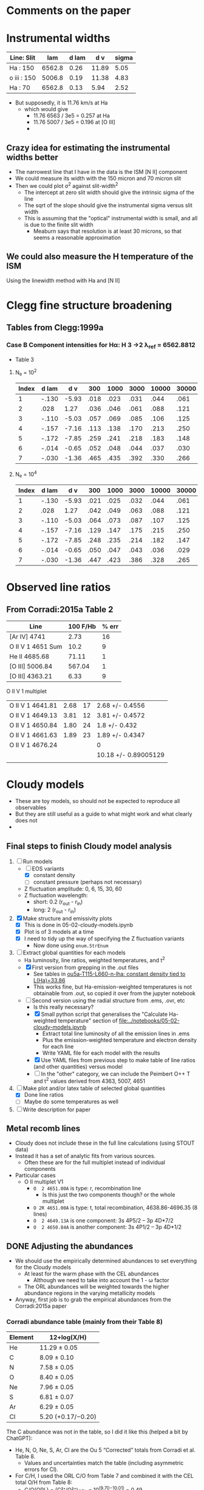 * Comments on the paper
* Instrumental widths
| Line: Slit  |    lam | d lam |   d v | sigma |
|-------------+--------+-------+-------+-------|
| Ha : 150    | 6562.8 |  0.26 | 11.89 |  5.05 |
| o iii : 150 | 5006.8 |  0.19 | 11.38 |  4.83 |
| Ha : 70     | 6562.8 |  0.13 |  5.94 |  2.52 |
#+TBLFM: $4=3e5 $3 / $2 ; f2::$5=$4 / sqrt(8 log(2));f2

- But supposedly, it is 11.76 km/s at Ha
  - which would give
    - 11.76 6563 / 3e5 = 0.257 at Ha
    - 11.76 5007 / 3e5 = 0.196 at [O III]
    - 
** Crazy idea for estimating the instrumental widths better
- The narrowest line that I have in the data is the ISM [N II] component
- We could measure its width with the 150 micron and 70 micron slit
- Then we could plot \sigma^2 against slit-width^2
  - The intercept at zero slit width should give the intrinsic sigma of the line
  - The sqrt of the slope should give the instrumental sigma versus slit width
  - This is assuming that the "optical" instrumental width is small, and all is due to the finite slit width
    - Meaburn says that resolution is at least 30 microns, so that seems a reasonable approximation
** We could also measure the H temperature of the ISM
Using the linewidth method with Ha and [N II]
* Clegg fine structure broadening
** Tables from Clegg:1999a
*** Case B Component intensities for Hα: H 3 →2 λ_ref = 6562.8812
- Table 3
**** N_e = 10^2
#+name: h-case-b-n2
| Index | d lam |   d v |  300 | 1000 | 3000 | 10000 | 30000 |
|-------+-------+-------+------+------+------+-------+-------|
|     1 | -.130 | -5.93 | .018 | .023 | .031 |  .044 |  .061 |
|     2 |  .028 |  1.27 | .036 | .046 | .061 |  .088 |  .121 |
|     3 | -.110 | -5.03 | .057 | .069 | .085 |  .106 |  .125 |
|     4 | -.157 | -7.16 | .113 | .138 | .170 |  .213 |  .250 |
|     5 | -.172 | -7.85 | .259 | .241 | .218 |  .183 |  .148 |
|     6 | -.014 | -0.65 | .052 | .048 | .044 |  .037 |  .030 |
|     7 | -.030 | -1.36 | .465 | .435 | .392 |  .330 |  .266 |
|-------+-------+-------+------+------+------+-------+-------|

**** N_e = 10^4
#+name: h-case-b-n4
| Index | d lam |   d v |  300 | 1000 | 3000 | 10000 | 30000 |
|-------+-------+-------+------+------+------+-------+-------|
|     1 | -.130 | -5.93 | .021 | .025 | .032 |  .044 |  .061 |
|     2 |  .028 |  1.27 | .042 | .049 | .063 |  .088 |  .121 |
|     3 | -.110 | -5.03 | .064 | .073 | .087 |  .107 |  .125 |
|     4 | -.157 | -7.16 | .129 | .147 | .175 |  .215 |  .250 |
|     5 | -.172 | -7.85 | .248 | .235 | .214 |  .182 |  .147 |
|     6 | -.014 | -0.65 | .050 | .047 | .043 |  .036 |  .029 |
|     7 | -.030 | -1.36 | .447 | .423 | .386 |  .328 |  .265 |


* Observed line ratios

** From Corradi:2015a Table 2

| Line              | 100 F/Hb | % err |
|-------------------+----------+-------|
| [Ar IV] 4741      |     2.73 |    16 |
| O II V 1 4651 Sum |     10.2 |     9 |
| He II 4685.68     |    71.11 |     1 |
| [O III] 5006.84   |   567.04 |     1 |
| [O III] 4363.21   |     6.33 |     9 |

O II V 1 multiplet

|                  |      |    |                      |
|------------------+------+----+----------------------|
| O II V 1 4641.81 | 2.68 | 17 | 2.68 +/- 0.4556      |
| O II V 1 4649.13 | 3.81 | 12 | 3.81 +/- 0.4572      |
| O II V 1 4650.84 | 1.80 | 24 | 1.8 +/- 0.432        |
| O II V 1 4661.63 | 1.89 | 23 | 1.89 +/- 0.4347      |
| O II V 1 4676.24 |      |    | 0                    |
|------------------+------+----+----------------------|
|                  |      |    | 10.18 +/- 0.89005129 |
|                  |      |    |                      |
#+TBLFM: $4=$2 (1 +/- ($3/100))::@7$4=vsum(@I..@II)

** 

* Cloudy models
- These are toy models, so should not be expected to reproduce all observables
- But they are still useful as a guide to what might work and what clearly does not
-


** Final steps to finish Cloudy model analysis
1. [-] Run models
   - [-] EOS variants
     - [X] constant density
     - [-] constant pressure (perhaps not necessary)
   - Z fluctuation amplitude: 0, 6, 15, 30, 60
   - Z fluctuation wavelength:
     - short: 0.2 (r_out - r_in)
     - long: 2 (r_out - r_in)
2. [X] Make structure and emissivity plots
   - [X] This is done in 05-02-cloudy-models.ipynb
   - [X] Plot is of 3 models at a time
   - [X] I need to tidy up the way of specifying the Z fluctuation variants
     - Now done using ~enum.StrEnum~ 
3. [-] Extract global quantities for each models
   - Ha luminosity, line ratios, weighted temperatures, and t^2
   - [X] First version from grepping in the .out files
     - See tables in [[id:3D2FEE9E-5C10-4FAD-8AE9-E84BFC9BEDB7][ou5a-T115-L660-n-lha: constant density tied to L(Ha)=33.86]]
     - This works fine, but Ha-emission-weighted temperatures is not obtainable from .out, so copied it over from the jupyter notebook 
   - [-] Second version using the radial structure from .ems, .ovr, etc
     - Is this really necessary?
     - [X] Small python script that generalises the "Calculate Ha-weighted temperature" section of [[file:../notebooks/05-02-cloudy-models.ipynb]]
       - Extract total line luminosity of all the emission lines in .ems
       - Plus the emission-weighted temperature and electron density for each line
       - Write YAML file for each model with the results
     - [X] Use YAML files from previous step to make table of line ratios (and other quantities) versus model
     - [-] In the "other" category, we can include the Peimbert O++ T and t^2 values derived from 4363, 5007, 4651
4. [-] Make plot and/or latex table of selected global quantities
   - [X] Done line ratios
   - [ ] Maybe do some temperatures as well
5. [ ] Write description for paper


** Metal recomb lines
- Cloudy does not include these in the full line calculations (using STOUT data)
- Instead it has a set of analytic fits from various sources.
  - Often these are for the full multiplet instead of individual components
- Particular cases
  - O II multiplet V1
    - ~O  2 4651.00A~ is type: r, recombination line
      - Is this just the two components though? or the whole multiplet
    - ~O 2R 4651.00A~ is type: t, total recombination, 4638.86-4696.35 (8 lines)
    - ~O  2 4649.13A~ is one component: 3s 4P5/2  -- 3p 4D*7/2
    - ~O  2 4650.84A~ is another component: 3s 4P1/2 -- 3p 4D*1/2

** DONE Adjusting the abundances
CLOSED: [2025-09-12 Fri 21:41]
- We should use the empirically determined abundances to set everything for the Cloudy models
  - At least for the warm phase with the CEL abundances
    - Although we need to take into account the 1 - \omega factor
  - The ORL abundances will be weighted towards the higher abundance regions in the varying metallicity models
- Anyway, first job is to grab the empirical abundances from the Corradi:2015a paper


*** Corradi abundance table (mainly from their Table 8)
#+tblname: ou5_abund_corrected
| Element | 12+log(X/H)        |
|---------+--------------------|
| He      | 11.29 ± 0.05       |
| C       | 8.09 ± 0.10        |
| N       | 7.58 ± 0.05        |
| O       | 8.40 ± 0.05        |
| Ne      | 7.96 ± 0.05        |
| S       | 6.81 ± 0.07        |
| Ar      | 6.29 ± 0.05        |
| Cl      | 5.20 (+0.17/−0.20) |

The C abundance was not in the table, so I did it like this (helped a bit by ChatGPT):

- He, N, O, Ne, S, Ar, Cl are the Ou 5 “Corrected” totals from Corradi et al. Table 8.
  - Values and uncertainties match the table (including asymmetric errors for Cl).
- For C/H, I used the ORL C/O from Table 7 and combined it with the CEL total O/H from Table 8:
  - C/O(ORL) = (C²⁺/O²⁺)_ORL = 10^(9.70−10.01) = 0.49.
    - (From Corradi Table 7 Ou 5: C²⁺(ORL)=9.70±0.05; O²⁺(ORL)=10.01±0.08.)  
  - O/H(CEL,total) = 8.40±0.05 (Corradi Table 8)'
  - ⇒ C/H(warm) = (C/O)_ORL × (O/H)_CEL = 8.09 dex.
  - Uncertainty: σ[log(C/O)] = √(0.05²+0.08²)=0.09 dex;
    - combine with σ[O/H]=0.05 dex → σ ≃ 0.10 dex.
  - Using ω from ORL O⁺ and O²⁺ (Table 7) gives ω≈0.90–0.95, so the Delgado-Inglada et al. (2014) ICF for C²⁺ is ≈1; adopting it leaves C/H unchanged within 0.01 dex.
    - (ICFs based on ω become ~unity as ω→1.)  

*** Abundance table for the Cloudy models
- This is now done in [[file:../cloudy/ou5_warm_full_annotated.abn]]
- I use scaled ISM abundances for the elements not in Corradi

*** Carbon ionization correction factor
:PROPERTIES:
:ID:       5CE8B9B5-E548-4461-8ACD-53BF06C5CC3B
:END:
- We observe only C++ so need an icf
- From Fig 14 of Delgado-Inglada:2014a and their analytic fit, icf(C++) = 1 for high O++/(O+ + O++)

|  \omega | icf(C++/O++) | Error |
|-----+--------------+-------|
| 0.1 |        0.245 | 0.301 |
| 0.2 |        0.395 | 0.216 |
| 0.3 |        0.511 | 0.148 |
| 0.4 |        0.602 | 0.097 |
| 0.5 |        0.680 | 0.066 |
| 0.6 |        0.755 | 0.056 |
| 0.7 |        0.837 | 0.069 |
| 0.8 |        0.936 | 0.106 |
| 0.9 |        1.064 | 0.169 |
| 1.0 |        1.230 | 0.260 |
#+TBLFM: $2=0.05 + 2.21 $1 - 2.77 $1**2 + 1.74 $1**3;f3::$3=0.4 − 1.06 $1 + 0.65 $1**2 + 0.27 $1**3;f3


** Checking the integrated line ratios
- We grep the output files to get the information
*** O II ORL 4651.00A V1 multiplet
- The observed sum of the components is around 10 on the H beta = 100 scale
#+begin_src bash :dir ../cloudy :results output table
  for f in $(ls ou5-T115-L660*lha*.out); do
      printf "$f "; grep "O  2                4651.00A" $f |tail -1 | cut -c128-156
  done
#+end_src

#+RESULTS:
| ou5-T115-L660-n-lha-Z6fluct-long.out  | 4651.00A | 31.486 | 0.0124 |
| ou5-T115-L660-n-lha-Z6fluct-short.out | 4651.00A | 31.623 | 0.0172 |
| ou5-T115-L660-n-lha.out               | 4651.00A | 31.118 | 0.0045 |
| ou5-T115-L660-p-lha-Z6fluct-long.out  | 4651.00A |  31.66 | 0.0183 |
| ou5-T115-L660-p-lha-Z6fluct-short.out | 4651.00A | 31.789 | 0.0221 |
| ou5-T115-L660-p-lha.out               | 4651.00A | 31.034 | 0.0044 |
*** He II line
- These are all too low
#+begin_src bash :dir ../cloudy :results output table
  for f in $(ls ou5*-T115-L660*lha*.out); do
      printf "$f "; grep "4685.68A" $f |tail -1 | cut -c20-48
  done
#+end_src

#+RESULTS:
| ou5-T115-L660-n-lha-Z6fluct-long.out   | 4685.68A | 32.991 | 0.4216 |
| ou5-T115-L660-n-lha-Z6fluct-short.out  | 4685.68A | 32.972 | 0.4072 |
| ou5-T115-L660-n-lha.out                | 4685.68A | 32.973 | 0.3494 |
| ou5-T115-L660-n-llha-Z6fluct-long.out  | 4685.68A | 32.926 | 0.5876 |
| ou5-T115-L660-n-llha-Z6fluct-short.out | 4685.68A | 32.895 | 0.5398 |
| ou5-T115-L660-n-llha.out               | 4685.68A |  32.92 | 0.5297 |
| ou5-T115-L660-p-lha-Z6fluct-long.out   | 4685.68A | 32.993 | 0.4188 |
| ou5-T115-L660-p-lha-Z6fluct-short.out  | 4685.68A | 32.974 |  0.357 |
| ou5-T115-L660-p-lha.out                | 4685.68A |  32.96 | 0.3968 |
| ou5-T115-L660-p-llha-Z6fluct-long.out  | 4685.68A |  32.96 | 0.5341 |
| ou5-T115-L660-p-llha-Z6fluct-short.out | 4685.68A | 32.926 |  0.442 |
| ou5-T115-L660-p-llha.out               | 4685.68A | 32.845 | 0.6067 |
| ou5a-T115-L660-p-llha.out              | 4685.68A | 32.787 | 1.4119 |


Broader range of models
#+begin_src bash :dir ../cloudy :results output table
  for f in $(ls ou5-T115-L660*.out); do
      printf "$f "; grep "4685.68A" $f |tail -1 | cut -c20-48
  done
#+end_src

#+RESULTS:
| ou5-T115-L660-n-lha-Z6fluct-long.out    | 4685.68A | 32.991 | 0.4216 |
| ou5-T115-L660-n-lha-Z6fluct-short.out   | 4685.68A | 32.972 | 0.4072 |
| ou5-T115-L660-n-lha.out                 | 4685.68A | 32.973 | 0.3494 |
| ou5-T115-L660-n140-Z6fluct-long.out     | 4685.68A | 32.909 | 0.6105 |
| ou5-T115-L660-n140-Z6fluct-short.out    | 4685.68A | 32.903 | 0.5298 |
| ou5-T115-L660-n140.out                  | 4685.68A | 32.697 | 0.7335 |
| ou5-T115-L660-p-lha-Z6fluct-long.out    | 4685.68A | 32.993 | 0.4188 |
| ou5-T115-L660-p-lha-Z6fluct-short.out   | 4685.68A | 32.974 |  0.357 |
| ou5-T115-L660-p-lha.out                 | 4685.68A |  32.96 | 0.3968 |
| ou5-T115-L660-p-n300-Z6fluct-long.out   | 4685.68A | 32.986 |  0.457 |
| ou5-T115-L660-p-n300-Z6fluct-short.out  | 4685.68A | 32.977 | 0.3485 |
| ou5-T115-L660-p-n300.out                | 4685.68A |  32.98 | 0.1651 |
| ou5-T115-L660-p-nT2e6-Z6fluct-long.out  | 4685.68A |  32.99 | 0.4389 |
| ou5-T115-L660-p-nT2e6-Z6fluct-short.out | 4685.68A | 32.982 | 0.3337 |
| ou5-T115-L660-p-nT2e6.out               | 4685.68A | 32.022 | 0.9159 |
| ou5-T115-L660-p-nT6-Z6fluct-long.out    | 4685.68A | 32.818 | 0.6772 |
| ou5-T115-L660-p-nT6-Z6fluct-short.out   | 4685.68A | 32.827 | 0.5328 |
| ou5-T115-L660-p-nT6.out                 | 4685.68A | 31.333 |  1.128 |
| ou5-T115-L660-Z6fluct-long.out          | 4685.68A | 32.855 | 0.6662 |
| ou5-T115-L660-Z6fluct-short.out         | 4685.68A | 32.855 | 0.5788 |
| ou5-T115-L660.out                       | 4685.68A | 32.614 | 0.7691 |

*** Peimbert parameters
#+begin_src bash :dir ../cloudy :results output table
  for f in $(ls ou5*-T115-L660*lha*.out); do
      printf "$f "; grep "Peimbert" $f |tail -1 #| cut -c20-48
  done
#+end_src

#+RESULTS:
| ou5-T115-L660-n-lha-Z6fluct-long.out   | Peimbert | T(OIIIr)8.48E+03 | T(Bac)3.94E+03 | T(Hth)3.90E+03 | t2(Hstrc) |   0.154 | T(O3-BAC)4.69E+03 | t2(O3-BC) |  0.0983 | t2(O3str) |   0.191 |
| ou5-T115-L660-n-lha-Z6fluct-short.out  | Peimbert | T(OIIIr)8.67E+03 | T(Bac)3.64E+03 | T(Hth)3.61E+03 | t2(Hstrc) |    0.24 | T(O3-BAC)4.43E+03 | t2(O3-BC) |   0.109 | t2(O3str) |   0.235 |
| ou5-T115-L660-n-lha.out                | Peimbert | T(OIIIr)1.02E+04 | T(Bac)1.02E+04 | T(Hth)1.01E+04 | t2(Hstrc) |  0.0067 | T(O3-BAC)1.02E+04 | t2(O3-BC) | 0.00272 | t2(O3str) | 0.00452 |
| ou5-T115-L660-n-llha-Z6fluct-long.out  | Peimbert | T(OIIIr)8.87E+03 | T(Bac)3.50E+03 | T(Hth)3.50E+03 | t2(Hstrc) |   0.187 | T(O3-BAC)4.35E+03 | t2(O3-BC) |   0.116 | t2(O3str) |   0.233 |
| ou5-T115-L660-n-llha-Z6fluct-short.out | Peimbert | T(OIIIr)9.04E+03 | T(Bac)3.14E+03 | T(Hth)3.13E+03 | t2(Hstrc) |   0.301 | T(O3-BAC)4.00E+03 | t2(O3-BC) |   0.127 | t2(O3str) |   0.313 |
| ou5-T115-L660-n-llha.out               | Peimbert | T(OIIIr)1.06E+04 | T(Bac)9.94E+03 | T(Hth)9.98E+03 | t2(Hstrc) | 0.00677 | T(O3-BAC)1.02E+04 | t2(O3-BC) |  0.0123 | t2(O3str) | 0.00453 |
| ou5-T115-L660-p-lha-Z6fluct-long.out   | Peimbert | T(OIIIr)8.00E+03 | T(Bac)3.35E+03 | T(Hth)3.33E+03 | t2(Hstrc) |   0.222 | T(O3-BAC)4.01E+03 | t2(O3-BC) |   0.101 | t2(O3str) |   0.177 |
| ou5-T115-L660-p-lha-Z6fluct-short.out  | Peimbert | T(OIIIr)7.56E+03 | T(Bac)3.31E+03 | T(Hth)3.30E+03 | t2(Hstrc) |   0.193 | T(O3-BAC)3.91E+03 | t2(O3-BC) |  0.0919 | t2(O3str) |   0.085 |
| ou5-T115-L660-p-lha.out                | Peimbert | T(OIIIr)1.03E+04 | T(Bac)1.01E+04 | T(Hth)1.00E+04 | t2(Hstrc) | 0.00721 | T(O3-BAC)1.01E+04 | t2(O3-BC) | 0.00515 | t2(O3str) | 0.00442 |
| ou5-T115-L660-p-llha-Z6fluct-long.out  | Peimbert | T(OIIIr)8.37E+03 | T(Bac)2.89E+03 | T(Hth)2.88E+03 | t2(Hstrc) |   0.288 | T(O3-BAC)3.61E+03 | t2(O3-BC) |   0.118 | t2(O3str) |   0.215 |
| ou5-T115-L660-p-llha-Z6fluct-short.out | Peimbert | T(OIIIr)7.79E+03 | T(Bac)2.92E+03 | T(Hth)2.92E+03 | t2(Hstrc) |   0.236 | T(O3-BAC)3.55E+03 | t2(O3-BC) |   0.105 | t2(O3str) |  0.0894 |
| ou5-T115-L660-p-llha.out               | Peimbert | T(OIIIr)1.07E+04 | T(Bac)9.84E+03 | T(Hth)9.94E+03 | t2(Hstrc) | 0.00731 | T(O3-BAC)1.02E+04 | t2(O3-BC) |  0.0162 | t2(O3str) | 0.00441 |
| ou5a-T115-L660-p-llha.out              | Peimbert | T(OIIIr)1.41E+04 | T(Bac)1.10E+04 | T(Hth)1.09E+04 | t2(Hstrc) | 0.00615 | T(O3-BAC)1.23E+04 | t2(O3-BC) |  0.0658 | t2(O3str) | 0.00363 |

** Constant pressure models
- These are tricky to get right, since we want the average density to be, say, 150 pcc, but we need to specify conditions at the illuminated face
- Solution is to use the ~constant pressure set XXX~ command, where XXX is the desired n T pressure at the illuminated face
- If we want to have n_e = 150, and mean temperature of 6000 K, then we have n T \approx 1e6
- Exact value depend on if it is H density or total particle density
- Seems need to multiply by 2 at least
- This turns out to be best dealt with by normalizing to the observed Ha flux, see next section
** Normalization to the H line luminosity
- From the extinction-corrected H alpha flux of 3.8e-12 (1 +/- 0.23) erg/s/cm2, then we can calculate the line luminosity to constrain the models:
  - L = (4 pi D**2) F = (4 pi 4000**2 3.085677582e18**2) 3.8e-12  = 7.3e+33 erg/s
  - log L = log10(7.3e+33 (1 +/- 0.23) ) = 33.86 +/- 0.10
- Although, we need to think about what fraction of the flux comes from the inner shell
  - Down in [[id:C4243082-6644-4620-9FF4-044C41BF7660][Summary table of the components]] we find 74%: log10(0.74) = -0.1308
- But we also want to *divide* by the area covering fraction, which is around 0.8, so these will cancel out
  - *conclusion* best leave it as it was
- *But again* [2025-09-09 Tue 07:14] The He II / H I is coming out too low in these models, so we will do the 0.74 factor and also take the -0.1 dex 1 sigma error
  - Use prefix ~-llha~ for these:
    - low L(Ha) with target of log10(L(Ha)) = 33.86 - 0.1 - 0.1308 = 33.6292
  - Assuming n ~ sqrt(L) then dex offset is 0.5 (log10(0.74) - 0.1) = -0.1154
  - Or factor of 10**-0.1154 = 0.7667
*** DONE Repeat for the new abundance set
CLOSED: [2025-09-12 Fri 22:31]
- We are getting lower luminosties now, possibly because of the increased temperature
- I also want to try out higher amplitude abundance fluctuations
  - We are now doing 6 and 30 for the amplitude
- We will go back to the n140 models to start with
- This is now complete for the constant density models
  - I am not sure if it is worth doing the constant pressure ones
**** ou5a-T115-L660-n140: Fixed constant density models

***** ou5a-T115-L660-n140 Temperatures
#+begin_src bash :dir ../cloudy :results output table
  echo "TEMPERATURES T(OIIIr) T(Bac) T(Hth) t2(Hstrc) T(O3-BAC) t2(O3-BC) t2(O3str)"
  for f in $(ls ou5a-T115-L660-n140*.out); do
      printf "$f "; grep "Peimbert" $f |tail -1 | sed 's/)/) /g' | cut -d' ' -f1,4,6,8,11,13,16,19
  done
#+end_src

#+RESULTS:
| TEMPERATURES                           | T(OIIIr) |  T(Bac) |  T(Hth) | t2(Hstrc) | T(O3-BAC) | t2(O3-BC) | t2(O3str) |
| ou5a-T115-L660-n140-Z06fluct-long.out  |  10800.0 |  7220.0 |  7320.0 |    0.0456 |    8360.0 |    0.0733 |    0.0458 |
| ou5a-T115-L660-n140-Z06fluct-short.out |  10000.0 |  6630.0 |  6700.0 |     0.097 |    7620.0 |    0.0709 |    0.0751 |
| ou5a-T115-L660-n140-Z15fluct-long.out  |   9640.0 |  2680.0 |  2660.0 |     0.271 |    3580.0 |     0.151 |     0.364 |
| ou5a-T115-L660-n140-Z15fluct-short.out |  10200.0 |  2530.0 |  2500.0 |     0.467 |    3480.0 |     0.165 |      0.48 |
| ou5a-T115-L660-n140-Z30fluct-long.out  |   9550.0 |  1290.0 |  1270.0 |     0.581 |    1820.0 |      0.18 |     0.955 |
| ou5a-T115-L660-n140-Z30fluct-short.out |  10300.0 |  1150.0 |  1120.0 |      1.01 |    1690.0 |       0.2 |      1.18 |
| ou5a-T115-L660-n140-Z60fluct-long.out  |   9890.0 |   781.0 |   757.0 |      1.01 |    1140.0 |     0.199 |      1.72 |
| ou5a-T115-L660-n140-Z60fluct-short.out |  10800.0 |   680.0 |   656.0 |      1.69 |    1050.0 |     0.221 |       1.8 |
| ou5a-T115-L660-n140.out                |  13800.0 | 11200.0 | 11100.0 |   0.00584 |   12300.0 |     0.057 |   0.00383 |

***** ou5a-T115-L660-n140 Ha fluxes
#+begin_src bash :dir ../cloudy :results output table
  echo "Ha-FLUXES Wav log10(F)"
  for f in $(ls ou5a-T115-L660-n140*.out); do
      printf "$f "; grep 6562.80A $f |tail -1 | cut -c20-38
  done
#+end_src

#+RESULTS:
| Ha-FLUXES                              | Wav      | log10(F) |
| ou5a-T115-L660-n140-Z06fluct-long.out  | 6562.80A |   33.386 |
| ou5a-T115-L660-n140-Z06fluct-short.out | 6562.80A |   33.429 |
| ou5a-T115-L660-n140-Z15fluct-long.out  | 6562.80A |   33.645 |
| ou5a-T115-L660-n140-Z15fluct-short.out | 6562.80A |   33.727 |
| ou5a-T115-L660-n140-Z30fluct-long.out  | 6562.80A |   33.877 |
| ou5a-T115-L660-n140-Z30fluct-short.out | 6562.80A |   33.991 |
| ou5a-T115-L660-n140-Z60fluct-long.out  | 6562.80A |   34.079 |
| ou5a-T115-L660-n140-Z60fluct-short.out | 6562.80A |    34.19 |
| ou5a-T115-L660-n140.out                | 6562.80A |   33.241 |

***** ou5a-T115-L660-n140 He II 4686 fluxes
#+begin_src bash :dir ../cloudy :results output table
  echo "He-II-FLUXES Wav log10(F) 4686/Hb"
  for f in $(ls ou5a-T115-L660-n140*.out); do
      printf "$f "; grep "4685.68A" $f |tail -1 | cut -c20-48
  done
#+end_src

#+RESULTS:
| He-II-FLUXES                           | Wav      | log10(F) | 4686/Hb |
| ou5a-T115-L660-n140-Z06fluct-long.out  | 4685.68A |   32.985 |  1.1152 |
| ou5a-T115-L660-n140-Z06fluct-short.out | 4685.68A |   32.986 |   1.016 |
| ou5a-T115-L660-n140-Z15fluct-long.out  | 4685.68A |   33.053 |  0.7505 |
| ou5a-T115-L660-n140-Z15fluct-short.out | 4685.68A |   33.043 |  0.6125 |
| ou5a-T115-L660-n140-Z30fluct-long.out  | 4685.68A |   33.041 |  0.4461 |
| ou5a-T115-L660-n140-Z30fluct-short.out | 4685.68A |   33.046 |  0.3504 |
| ou5a-T115-L660-n140-Z60fluct-long.out  | 4685.68A |   32.976 |  0.2472 |
| ou5a-T115-L660-n140-Z60fluct-short.out | 4685.68A |   33.011 |  0.2096 |
| ou5a-T115-L660-n140.out                | 4685.68A |   32.899 |  1.2713 |

***** ou5a-T115-L660-n140 O II 4651 fluxes
#+begin_src bash :dir ../cloudy :results output table
  echo "O-II-FLUXES Wav log10(F) 4651/Hb"
  for f in $(ls ou5a-T115-L660-n140*.out); do
      printf "$f "; grep "4651.00A" $f |tail -1 | cut  -c128-157
  done
#+end_src

#+RESULTS:
| O-II-FLUXES                            | Wav      | log10(F) | 4651/Hb |
| ou5a-T115-L660-n140-Z06fluct-long.out  | 4651.00A |   30.651 |  0.0052 |
| ou5a-T115-L660-n140-Z06fluct-short.out | 4651.00A |     30.9 |  0.0083 |
| ou5a-T115-L660-n140-Z15fluct-long.out  | 4651.00A |   31.422 |  0.0176 |
| ou5a-T115-L660-n140-Z15fluct-short.out | 4651.00A |   31.673 |  0.0261 |
| ou5a-T115-L660-n140-Z30fluct-long.out  | 4651.00A |   32.054 |  0.0459 |
| ou5a-T115-L660-n140-Z30fluct-short.out | 4651.00A |   32.274 |  0.0592 |
| ou5a-T115-L660-n140-Z60fluct-long.out  | 4651.00A |   32.573 |  0.0978 |
| ou5a-T115-L660-n140-Z60fluct-short.out | 4651.00A |    32.76 |  0.1178 |
| ou5a-T115-L660-n140.out                | 4651.00A |   30.066 |  0.0019 |
**** ou5a-T115-L660-n-lha: constant density tied to L(Ha)=33.86
:PROPERTIES:
:ID:       3D2FEE9E-5C10-4FAD-8AE9-E84BFC9BEDB7
:END:

| Scaled density                         | Wav      | log10(F) | new n |
|----------------------------------------+----------+----------+-------|
| ou5a-T115-L660-n140-Z06fluct-long.out  | 6562.80A |   33.386 |  242. |
| ou5a-T115-L660-n140-Z06fluct-short.out | 6562.80A |   33.429 |  230. |
| ou5a-T115-L660-n140-Z30fluct-long.out  | 6562.80A |   33.877 |  137. |
| ou5a-T115-L660-n140-Z30fluct-short.out | 6562.80A |   33.991 |  120. |
| ou5a-T115-L660-n140.out                | 6562.80A |   33.241 |  286. |
| ou5a-T115-L660-n140-Z15fluct-long.out  | 6562.80A |   33.645 |  179. |
| ou5a-T115-L660-n140-Z15fluct-short.out | 6562.80A |   33.727 |  163. |
| ou5a-T115-L660-n140-Z60fluct-long.out  | 6562.80A |   34.079 |  109. |
| ou5a-T115-L660-n140-Z60fluct-short.out | 6562.80A |    34.19 |   96. |
#+TBLFM: $4=140 sqrt(10**(33.86 - $3));f0

So there is no need to change the Z30 ones really, although we do

***** ou5a-T115-L660-n-lha Temperatures

#+begin_src bash :dir ../cloudy :results output table
  echo "TEMPERATURES T(OIIIr) T(Bac) T(Hth) t2(Hstrc) T(O3-BAC) t2(O3-BC) t2(O3str)"
  for f in $(ls ou5a-T115-L660-n-lha*.out); do
      printf "$f "; grep "Peimbert" $f |tail -1 | sed 's/)-/) -/g' |sed 's/)/) /g' | cut -d' ' -f1,4,6,8,11,13,16,19
  done
#+end_src

#+RESULTS:
| TEMPERATURES                            | T(OIIIr) |  T(Bac) |  T(Hth) | t2(Hstrc) | T(O3-BAC) | t2(O3-BC) | t2(O3str) |
| ou5a-T115-L660-n-lha-Z06fluct-long.out  |   9520.0 |  8280.0 |  8220.0 |    0.0341 |    8620.0 |    0.0273 |     0.032 |
| ou5a-T115-L660-n-lha-Z06fluct-short.out |   9400.0 |  7500.0 |  7470.0 |    0.0824 |    8030.0 |    0.0408 |    0.0616 |
| ou5a-T115-L660-n-lha-Z15fluct-long.out  |   9290.0 |  3130.0 |  3090.0 |     0.241 |    3990.0 |     0.134 |     0.312 |
| ou5a-T115-L660-n-lha-Z15fluct-short.out |   9920.0 |  2740.0 |  2710.0 |     0.435 |    3680.0 |     0.155 |     0.433 |
| ou5a-T115-L660-n-lha-Z30fluct-long.out  |   9570.0 |  1280.0 |  1250.0 |     0.584 |    1810.0 |     0.181 |     0.963 |
| ou5a-T115-L660-n-lha-Z30fluct-short.out |  10600.0 |  1070.0 |  1040.0 |      1.06 |    1610.0 |     0.207 |      1.29 |
| ou5a-T115-L660-n-lha-Z60fluct-long.out  |  10200.0 |   704.0 |   685.0 |      1.07 |    1060.0 |     0.207 |      1.88 |
| ou5a-T115-L660-n-lha-Z60fluct-short.out |  11700.0 |   590.0 |   411.0 |       1.9 |     707.0 |     0.247 |      2.15 |
| ou5a-T115-L660-n-lha.out                |  12400.0 | 12800.0 | 12500.0 |   0.00951 |   12500.0 |   -0.0028 |   0.00665 |

Ha-emission-weighted temperatures, calculated from notebook and pasted by hand
| model                          | T(Ha) | log10(L(Ha)) |
|--------------------------------+-------+--------------|
| T115-L660-n-lha                | 13933 |      33.8987 |
| T115-L660-n-lha-Z06fluct-long  |  9812 |      33.8877 |
| T115-L660-n-lha-Z06fluct-short |  9026 |      33.8823 |
| T115-L660-n-lha-Z15fluct-long  |  5446 |      33.8543 |
| T115-L660-n-lha-Z15fluct-short |  4422 |      33.8618 |
| T115-L660-n-lha-Z30fluct-long  |  2766 |      33.8752 |
| T115-L660-n-lha-Z30fluct-short |  2027 |      33.8866 |
| T115-L660-n-lha-Z60fluct-long  |  1493 |      33.8965 |
| T115-L660-n-lha-Z60fluct-short |  1087 |      33.9128 |


These look good and suggest that we should do an intermediate metallicity: 15

***** ou5a-T115-L660-n-lha Ha fluxes
These all hit the target of 33.86

#+begin_src bash :dir ../cloudy :results output table
  echo "Ha-FLUXES Wav log10(F)"
  for f in $(ls ou5a-T115-L660-n-lha*.out); do
      printf "$f "; grep 6562.80A $f |tail -1 | cut -c20-38
  done
#+end_src

#+RESULTS:
| Ha-FLUXES                               | Wav      | log10(F) |
| ou5a-T115-L660-n-lha-Z06fluct-long.out  | 6562.80A |   33.864 |
| ou5a-T115-L660-n-lha-Z06fluct-short.out | 6562.80A |   33.859 |
| ou5a-T115-L660-n-lha-Z15fluct-long.out  | 6562.80A |   33.835 |
| ou5a-T115-L660-n-lha-Z15fluct-short.out | 6562.80A |   33.845 |
| ou5a-T115-L660-n-lha-Z30fluct-long.out  | 6562.80A |    33.86 |
| ou5a-T115-L660-n-lha-Z30fluct-short.out | 6562.80A |   33.874 |
| ou5a-T115-L660-n-lha-Z60fluct-long.out  | 6562.80A |   33.884 |
| ou5a-T115-L660-n-lha-Z60fluct-short.out | 6562.80A |   33.903 |
| ou5a-T115-L660-n-lha.out                | 6562.80A |   33.874 |

***** ou5a-T115-L660-n-lha He II 4686 fluxes
- We now fail to bracket the observed value of 0.71
- Interestingly, the 4686/Hb has a peak at intermediate metallicity amplitude
#+begin_src bash :dir ../cloudy :results output table
  echo "He-II-FLUXES Wav log10(F) 4686/Hb"
  for f in $(ls ou5a-T115-L660-n-lha*.out); do
      printf "$f "; grep "4685.68A" $f |tail -1 | cut -c20-48
  done
#+end_src

#+RESULTS:
| He-II-FLUXES                            | Wav      | log10(F) | 4686/Hb |
| ou5a-T115-L660-n-lha-Z06fluct-long.out  | 4685.68A |   33.022 |  0.4075 |
| ou5a-T115-L660-n-lha-Z06fluct-short.out | 4685.68A |   33.019 |  0.4109 |
| ou5a-T115-L660-n-lha-Z15fluct-long.out  | 4685.68A |   33.056 |  0.4877 |
| ou5a-T115-L660-n-lha-Z15fluct-short.out | 4685.68A |   33.047 |   0.472 |
| ou5a-T115-L660-n-lha-Z30fluct-long.out  | 4685.68A |   33.042 |   0.464 |
| ou5a-T115-L660-n-lha-Z30fluct-short.out | 4685.68A |   33.042 |  0.4551 |
| ou5a-T115-L660-n-lha-Z60fluct-long.out  | 4685.68A |   32.984 |  0.3953 |
| ou5a-T115-L660-n-lha-Z60fluct-short.out | 4685.68A |   33.004 |  0.4006 |
| ou5a-T115-L660-n-lha.out                | 4685.68A |   32.988 |  0.3657 |

***** ou5a-T115-L660-n-lha O II 4651 fluxes
- Increases by a factor of 20 as Z fluctuations go up to 30
- Observed value is O II V1/Hb = 0.1 for the whole multiplet
- So I guess we need to do 60 now?
  - Yes, this gives 0.1 easily
#+begin_src bash :dir ../cloudy :results output table
  echo "O-II-FLUXES Wav log10(F) 4651/Hb"
  for f in $(ls ou5a-T115-L660-n-lha*.out); do
      printf "$f "; grep "4651.00A" $f |tail -1 | cut  -c128-157
  done
#+end_src

#+RESULTS:
| O-II-FLUXES                             | Wav      | log10(F) | 4651/Hb |
| ou5a-T115-L660-n-lha-Z06fluct-long.out  | 4651.00A |   31.283 |  0.0074 |
| ou5a-T115-L660-n-lha-Z06fluct-short.out | 4651.00A |   31.422 |  0.0104 |
| ou5a-T115-L660-n-lha-Z15fluct-long.out  | 4651.00A |   31.666 |  0.0199 |
| ou5a-T115-L660-n-lha-Z15fluct-short.out | 4651.00A |    31.81 |  0.0273 |
| ou5a-T115-L660-n-lha-Z30fluct-long.out  | 4651.00A |   32.034 |  0.0456 |
| ou5a-T115-L660-n-lha-Z30fluct-short.out | 4651.00A |   32.145 |  0.0577 |
| ou5a-T115-L660-n-lha-Z60fluct-long.out  | 4651.00A |   32.356 |  0.0929 |
| ou5a-T115-L660-n-lha-Z60fluct-short.out | 4651.00A |   32.459 |   0.114 |
| ou5a-T115-L660-n-lha.out                | 4651.00A |   30.867 |  0.0028 |

*** Looking at all the models we have with the T115-L660 star
:PROPERTIES:
:ID:       BA67223A-8A53-49F5-83EB-A9B53C2F9670
:END:
- We want to concentrate on the ~p-nT2e6~ constant pressure ones and the ~n140~ constant density ones
  - We will call the new versions ~p-lha~ and ~n-lha~
- Constant density
  - We can assume L ~ n^2, so we get a new n = 140 sqrt(10**(33.86 - LHa_140)) where LHa_140 is existing value

|                                       |          |        | new n | llha n |
|---------------------------------------+----------+--------+-------+--------|
| ou5-T115-L660-n140-Z6fluct-long.out:  | 6562.80A | 33.588 |  191. |   146. |
| ou5-T115-L660-n140-Z6fluct-short.out: | 6562.80A | 33.646 |  179. |   137. |
| ou5-T115-L660-n140.out:               | 6562.80A | 33.276 |  274. |   210. |
#+TBLFM: $4=140 sqrt(10**(33.86 - $3));f0::$5=0.7667 $4;f0

- Constant pressure. Do the same, but with pressure: nT = 2e6 sqrt(10**(33.86 - LHa_2e6))
  - Hope that the T is not affected by changing the pressure a bit
|                                          |          |        | new nT | log(nT) | llha log(nT) |
|------------------------------------------+----------+--------+--------+---------+--------------|
| ou5-T115-L660-p-nT2e6-Z6fluct-long.out:  | 6562.80A | 33.817 | 2.10e6 |    6.32 |         6.20 |
| ou5-T115-L660-p-nT2e6-Z6fluct-short.out: | 6562.80A | 33.927 | 1.85e6 |    6.27 |         6.15 |
| ou5-T115-L660-p-nT2e6.out:               | 6562.80A | 32.501 | 9.56e6 |    6.98 |         6.69 |
#+TBLFM: $4=2e6 sqrt(10**(33.86 - $3));s3::$5=log10($4);f2::$6=$5 - 0.1154;f2::@4$6=6.81 - 0.1154;f2



- Getting the fluxes from all the models
- We want the emergent flux from the last iteration, which conveniently is the last match for 6562.80A in the output file
#+begin_src bash :dir ../cloudy :results output table
  for f in $(ls ou5*-T115-L660*.out); do
      printf "$f "; grep 6562.80A $f |tail -1 | cut -c20-38
  done
#+end_src

#+RESULTS:
| ou5-T115-L660-n-lha-Z6fluct-long.out    | 6562.80A |  33.83 |
| ou5-T115-L660-n-lha-Z6fluct-short.out   | 6562.80A | 33.828 |
| ou5-T115-L660-n-lha.out                 | 6562.80A |  33.88 |
| ou5-T115-L660-n-llha-Z6fluct-long.out   | 6562.80A | 33.621 |
| ou5-T115-L660-n-llha-Z6fluct-short.out  | 6562.80A |  33.63 |
| ou5-T115-L660-n-llha.out                | 6562.80A | 33.644 |
| ou5-T115-L660-n140-Z6fluct-long.out     | 6562.80A | 33.588 |
| ou5-T115-L660-n140-Z6fluct-short.out    | 6562.80A | 33.646 |
| ou5-T115-L660-n140.out                  | 6562.80A | 33.276 |
| ou5-T115-L660-p-lha-Z6fluct-long.out    | 6562.80A |  33.84 |
| ou5-T115-L660-p-lha-Z6fluct-short.out   | 6562.80A |  33.89 |
| ou5-T115-L660-p-lha.out                 | 6562.80A |  33.81 |
| ou5-T115-L660-p-llha-Z6fluct-long.out   | 6562.80A | 33.703 |
| ou5-T115-L660-p-llha-Z6fluct-short.out  | 6562.80A | 33.752 |
| ou5-T115-L660-p-llha.out                | 6562.80A | 33.508 |
| ou5-T115-L660-p-n300-Z6fluct-long.out   | 6562.80A | 33.796 |
| ou5-T115-L660-p-n300-Z6fluct-short.out  | 6562.80A | 33.904 |
| ou5-T115-L660-p-n300.out                | 6562.80A | 34.215 |
| ou5-T115-L660-p-nT2e6-Z6fluct-long.out  | 6562.80A | 33.817 |
| ou5-T115-L660-p-nT2e6-Z6fluct-short.out | 6562.80A | 33.927 |
| ou5-T115-L660-p-nT2e6.out               | 6562.80A | 32.501 |
| ou5-T115-L660-p-nT6-Z6fluct-long.out    | 6562.80A |  33.46 |
| ou5-T115-L660-p-nT6-Z6fluct-short.out   | 6562.80A | 33.572 |
| ou5-T115-L660-p-nT6.out                 | 6562.80A |  31.72 |
| ou5-T115-L660-Z6fluct-long.out          | 6562.80A | 33.496 |
| ou5-T115-L660-Z6fluct-short.out         | 6562.80A |  33.56 |
| ou5-T115-L660.out                       | 6562.80A | 33.172 |
| ou5a-T115-L660-p-llha.out               | 6562.80A | 33.082 |


*** Check that the adjustments have worked
- They should all have 33.86 +/- 0.1
- First iteration
  - They all worked except the constant pressure, constant metallicity one
    | ou5-T115-L660-p-lha.out | 6562.80A | 34.198 |
  - Not a surprise, since the luminosity was nearly 2 orders of magnitude too low originally
  - This is because the T has come down a bit from the 20,000 K we had before
- So iterate again
  - 6.98 - 0.5 (34.198 - 33.86) = 6.81
  - *Yay, now it has converged*
    
#+begin_src bash :dir ../cloudy :results output table
  for f in $(ls ou5-T115-L660*-lha*.out); do
      printf "$f "; grep 6562.80A $f |tail -1 | cut -c20-38
  done
#+end_src

#+RESULTS:
| ou5-T115-L660-n-lha-Z6fluct-long.out  | 6562.80A |  33.83 |
| ou5-T115-L660-n-lha-Z6fluct-short.out | 6562.80A | 33.828 |
| ou5-T115-L660-n-lha.out               | 6562.80A |  33.88 |
| ou5-T115-L660-p-lha-Z6fluct-long.out  | 6562.80A |  33.84 |
| ou5-T115-L660-p-lha-Z6fluct-short.out | 6562.80A |  33.89 |
| ou5-T115-L660-p-lha.out               | 6562.80A |  33.81 |

And repeat for the Low L(Ha) models: target is 33.6292

#+begin_src bash :dir ../cloudy :results output table
  for f in $(ls ou5*-T115-L660*-llha*.out); do
      printf "$f "; grep 6562.80A $f |tail -1 | cut -c20-38
  done
#+end_src

#+RESULTS:
| ou5-T115-L660-n-llha-Z6fluct-long.out  | 6562.80A | 33.621 |
| ou5-T115-L660-n-llha-Z6fluct-short.out | 6562.80A |  33.63 |
| ou5-T115-L660-n-llha.out               | 6562.80A | 33.644 |
| ou5-T115-L660-p-llha-Z6fluct-long.out  | 6562.80A | 33.703 |
| ou5-T115-L660-p-llha-Z6fluct-short.out | 6562.80A | 33.752 |
| ou5-T115-L660-p-llha.out               | 6562.80A | 33.508 |
| ou5a-T115-L660-p-llha.out              | 6562.80A | 33.082 |

** Summary table of stellar spectrum
This is to double check on the Zanstra method and to compare Black Body with Rauch atmosphere

| L / L_sun | T, kK | model | Q(1.0-1.8) | Q(1.8-4.0) | Q(4.0-20) | Ion pht flx | Abs V mag | Bol cor | nuFnu(Bbet) |    Earth |
|----------+-------+-------+------------+------------+-----------+-------------+-----------+---------+-------------+----------|
|      400 |   103 | BB    |    46.0900 |    46.1552 |   45.2718 |   6.609E+10 |    4.6679 | -6.4362 |     33.6838 | -11.5982 |
|      400 |   103 | Rauch |    45.9786 |    46.2654 |   44.4855 |   6.559E+10 |    5.1676 | -6.9359 |     33.4910 |  -11.791 |
|      400 |   115 | Rauch |    45.9258 |    46.2570 |   44.9654 |   6.367E+10 |    5.4635 | -7.2318 |     33.3727 | -11.9093 |
|      660 |   115 | Rauch |    46.1433 |    46.4744 |   45.1829 |   1.050E+11 |    4.9198 | -7.2303 |     33.5902 | -11.6918 |
#+TBLFM: $11=$-1 - 45.2820

- [[id:089874E1-67F5-455B-BC7C-CC0891434EEA][Below]] we derived primary apparent extinction-corrected magnitude m_g = 17.39 +/- 0.25
  - Giving log \nu f_\nu = -11.59 +/- 0.1
- The ~nuFnu(Bbet)~ is actually luminosity, not flux, so to convert to observed flux we subtract log10(4 pi D**2)
  - log10(4 pi D**2) = log10(4 pi 4000**2 3.085677582e18**2) = 45.2820
  - Now shown in column ~Earth~
- So the BB model fits the visual continuum value perfectly, as expected
  - But the Rauch models are too faint in the visual band *and* too faint beyond 4 Rydbergs
  - For the T=103 model, there is a visual shortfall of 10**(-11.59 - -11.791) = 1.59
  - For the T=115 model, there is a visual shortfall of 10**(-11.59 - -11.9093) = 2.09
- For the ~Q(4.0-20)~ value, the photon counting analysis (notebook 05-01) implies 1.54e45 for 6000 K, whereas the BB model gives 1.8698e45, which is 20% larger
  - Not sure why this discrepancy, but it is within the errors
  - The T=103 Rauch model gives 3.0584e+44, which is 0.2 times what is needed
  - The T=115 Rauch model gives 9.2342e+44, which is 0.6 times what is needed
- So multiplying the Luminosity of the T=115 model by 1.67 would fix things approximately
  - L = 660 Lsun
  - *Yes, that works*. It is correct in ~Q(4.0-20)~ (1.5237e+45) and 0.1 dex too faint in log \nu f_\nu but that is within the errors
  - It also gives 4686/Hb = 0.5 (observed 0.71)
** Stellar spectrum
- We use L = 400 Lsun from the Zanstra analysis
- T = 103 kK works for a black body: Q(4-20) = 2e45 /s but not for the Rauch model atmosphere: Q(4-20) = 3e44

* Stellar parameters
- We can run some models with the Rauch atmosphere for the stellar parameters of the Jones binary solution
- This will tell us various things
  - The Q_3 value can be compared with what we estimate from pyneb
  - And also it can directly give us the emissivity of the He II and H I lines
** Stellar parameters from Jones et al 2022 for hot component
- T_eff = 67.2 (+4.9-4.6) kK = (12.05 +/- 0.85) T_sun
  - T_sun = 5578 K
- Radius = 0.078 \pm 0.006 R_sun
- We can use Stefan Boltzmann to find luminosity
  - L / L_sun = (R / R_sun)**2 (T / T_sun)**4
  - L / L_sun = = (0.078 +/- 0.006)**2 (12.05 +/- 0.85)**4
  - L = 128.3 +/- 41.2
- This is quite a low luminosity for the central star
  - The Zanstra analysis would give 225 +/- 52 L_sun if the distance were 3 kpc, which is marginally consistent with the Jones value
** Stellar parameters from the Zanstra analysis
- See [[id:8E92B83D-BADB-4AC7-B81E-D60E024AE574][Zanstra temperatures]] section below
- Stellar effective temperature from [[id:C23A436C-3609-490C-ABCC-BB16E7E31906][Derived Zanstra temperature]]
  - T = (103 + 4 - 3) kK
- Luminosity from [[id:18442B66-D8CB-4EF4-BB6F-FA979F152B23][Derived luminosity]]
  - L = (400 +/- 92) L_sun (D / 4 kpc)^2
- Stellar radius from Stefan Boltzmann
  - R / R_sun = sqrt(L / L_sun) / (T / T_sun)**2 = sqrt(400 +/- 92) / (103 +/- 4 / 5.578)**2
  - R / R_sun = 0.059 +/- 0.008
  - So that is interesting that we get a smaller radius than Jones
- Stellar gravity, assuming M_1 = 0.53 Msun
  - log g = G M / R^2 = log10(6.673e-8 0.53 1.989e33 / (0.06 6.96e10)**2) = 6.6
- Optical depth of Lyman continuum from [[id:B9698DFD-3E25-41CF-B77E-893B44846D71][H beta gives fraction of H-ionizing photons absorbed]]
  - \eta = 0.198 \pm 0.002
** Constraints from visual magnitudes
- The primary eclipse in the g band (which has peak at 4686, so it is bluer than V)
  - \delta g = 3.6, g = 23.3 to 19.7
  - 23.3 must be the secondary magnitude m_2
    - F_2 = 10**(-0.4 23.3) = 4.7863e-10
  - 19.7 must be sum of primary and secondary
    - F_1 + F_2 = 10**(-0.4 19.7) = 1.3183e-08
    - => F_1 = 1.3183e-08 - 4.7863e-10 = 1.270437e-8
    - => m_1 = -2.5 log10(F_1) = 19.74
- Repeat for the r band (peak at 6165)
  - Average of r and g is at 5425.5, which is close to V
  - \delta r = 2.2, r = 21.4 to 19.2
  - F_2 = 10**(-0.4 21.4) = 2.75422870334e-9
  - F_1 + F_2 = 10**(-0.4 19.2) = 2.08929613085e-8
  - F_1 = 2.08929613085e-8 - 2.75422870334e-9 = 1.81387326052e-8
  - m_1 = -2.5 log10(F_1) = 19.35
- So taking the average of the g-band and r-band values, we find an apparent magnitude of
  - m_V = 19.55 for the primary
- *But* we are forgetting extinction. Supposedly, A_V = 2, which we also needs to be subtracted
- So at 4 kpc, we have a distance modulus of 5 log10(4000) - 5 = 13.01
  - M_V = 19.55 - 13.01 - 2 = 4.54
- If we used 3 kpc, then DM = 5 log10(3000) - 5 = 12.3856
  - M_V = 19.55 - 12.39 - 2 = 5.16
- *These can be compared with the Cloudy models*
  - The standard model with T=70,000 K and L=130 L_sun has M_V = 5.2934, so that fits quite well (although it completely fails to fit the He++ continuum)
  - With T=100 kK we get M_V = 6.3,
  - so this is too faint by a factor of 10**(0.4 (6.3 - 4.54) = 5.06
** Absolute flux calibration of the stellar magnitudes
:PROPERTIES:
:ID:       089874E1-67F5-455B-BC7C-CC0891434EEA
:END:
In Jones+(2022) they say

: Time-series multi-band photometry was taken with g-, r- and i- band
: filters with the 2.5m Isaac Newton Telescope (INT) Wide Field Camera
: (WFC) on the nights 21-23 August 2015 and 1-5 August 2016 with
: integration times 90s, 120s and 90s, respectively. Further multi- band
: photometry of the primary eclipse was obtained on the night of 17
: October 2017 during first light of HiPERCAM on the WHT3 (Dhillon et
: al. 2016, 2021), where the instrument was commissioned before its move
: to the 10.4m Gran Telescopio Canarias (GTC; Dhillon et al. 2018).
: Simultaneous exposures of 2.145s were taken in all bands* for a
: duration of approximately 1.5 hours beginning prior to ingress and
: continuing through egress (with approximately 8ms dead time between
: exposures).

and

: HiPERCAM is a five-band imager with "Super SDSS" filters of which we
: only use the 𝑔_𝑠, 𝑟_𝑠 and 𝑖_𝑠, that are comparable to the standard Sloan filters in
: which we have data from other instruments that provide full phase
: coverage.

We will assume we can use the AB magnitude system to convert to fluxes

Supposedly

AB_\nu =-2.5 log f_\nu (ergs s^-1 cm^-2 Hz^-1)  — 48.60,

which is in Fukugita:1996a (this comes from AB = 0 corresponding to 3631 Jy)

=> log f_\nu (ergs s^-1 cm^-2 Hz^-1) = -0.4 AB_\nu - 19.44

For us we have \lambda = 4686 \AA => \nu = c / \lambda = 6.39761967563e14 Hz

So log \nu = 14.8060184187

=> log \nu f_\nu = log \nu + log f_\nu = -0.4 AB_\nu - 19.44 + 14.8060184187 = -0.4 AB_g - 4.6340

If we use the observed m_g = 19.74 and correct it for extinction using c(H\beta) = 0.94 ± 0.10 => A(H\beta) = 2.35 +/- 0.25

c = -log10(F/F_0) = -log10(10^-0.4A) = 0.4 A => A = 2.5 c

So, extinction-corrected m_g = 19.74 - 2.35 = 17.39 +/- 0.25

Which gives log \nu f_\nu = -0.4 (17.39 +/- 0.25) - 4.6340 = -11.59 +/- 0.1

*Hurray, this is very similar to the method below, which gave -11.54*

This way is to be preferred since it is cleaner and can be justified with reference to published equations. And it is all done in a single pass band

Note that the error of +/- 0.1 is dominated by uncertainty in the extinction. But that affects the lines and continuum equally, so it should cancel out when it comes to determining T_eff.

The error in the observed photometry was about 0.05 mag = 0.02 dex

We can use this to calculate the H\beta equivalent width

Continuum \lambda F_\lambda = (2.57 +/- 0.12 +/- 0.59)e-12

F(H\beta) = 3.8e-12 / 3 = 1.2667e-12

Hence W_\lambda = F(H\beta)/F_\lambda = \lambda F(H\beta)/\lambda F_\lambda = 4861 1.2667 / (2.57 +/- 0.12) = 2400 +/- 100

Note that this does not include the atomic nebular continuum, but I am not sure how bright that is.



* Zanstra temperatures
:PROPERTIES:
:ID:       8E92B83D-BADB-4AC7-B81E-D60E024AE574
:END:
- What we are doing with the He++ ionization is akin to a Zanstra temperature, so we need to understand how this has been done historically.
- Stanghellini+ 2002 cite Stanghellini 1993 who cite Kaler 1983
  - Who in turn cites Kaler 1981a /and Harman & Seaton (1966), which is the good one/
- Historical overview in Osterbrock:2002a
  - Initial paper Zanstra:1931a
    - Some confusion over dates since there is also a Zanstra:1929a which is the same
** Graphical Zanstra method from Harman:1966a

https://ui.adsabs.harvard.edu/abs/1966MNRAS.132...15H

The idea is to find the stellar temperature for which the luminosity parameter
\[
  \Lambda = (L / L_\odot) (D / \mathrm{kpc})^{-2}
\]
has the same value from two different observations:
- stellar visual magnitude (for which  \Lambda increases as T increases since fraction of luminosity emitted in visual band is falling)
- He II recombination line flux (for which \Lambda decreases as T increases since fraction of luminosity with h\nu > 4 Rydbergs is increasing)

So if L = 100 L_sun at 4 kpc, we have \Lambda = 6.25

Everything is calculated in terms of the stellar temperature T_\star, with \(t = T_* / 10^4 \mathrm{K}\)

They also use a covering factor \xi = \Omega / 4 \pi
*** Star
- They use A(\lambda) = F_line(\lambda) / \lambda F_\lambda,\star = W_\lambda / \lambda
- Continuum Stellar flux
    \[\log ( \nu F_\nu) = -0.4 m_s + 0.14 c - 4.70\]
  Where m_s is the photographic magnitude (centered on 4365)
  - We can calibrate it using cloudy
    - Cloudy gives  ~nuFnu(Bbet):  33.0372~ but that is in luminosity units
    - Put in actual flux at 10 pc to compare with absolute magnitudes
      log10(\nu F_\nu) = log10(10**33.0372 / 4 pi * (10 3.085677582e18)**2) = -7.0407
    - Where ~Abs V mag:   6.3022~
    - So we have log10(\nu F_\nu) = -0.4 m_V - \Delta
      - \Delta = -0.4 6.3022 + 7.0407 = 4.5198
      - *This is very similar to Harman:1966a, hurray!*
    - So we have  \[\log ( \nu F_\nu) = -0.4 m_V - 4.52\]
  - For Ou 5 we have extinction-corrected apparent m_V = 19.55 - 2 = 17.55
    - So log ( \nu F_\nu) = -0.4 17.55 - 4.52 = -11.54
    - In theory it would be better to just use the g band, since this is centered on H\beta region, and to calculate the equivalent flux properly based on the calibration of the magnitude scale
      - This is now done in [[id:089874E1-67F5-455B-BC7C-CC0891434EEA][Absolute flux calibration of the stellar magnitudes]]
      - I get log ( \nu F_\nu) = -11.59 +/- 0.02 +/- 0.1
      - First error is photometry, second includes extinction
- Black body result for luminosity parameter 
  \[
  \Lambda =2.590 \times 10^9 (\nu F_\nu) t^4 (e^{2.96/t} - 1)
  \]
  - \Lambda = 7.4696e-03 t^4 (e^{2.96/t} - 1)
- Graph of \Lambda(star) versus T for m_V = 17.55
  

| t = T/1e4 K | \Lambda(star)           |
|-------------+--------------------|
|           1 | 0.1218 +/- 0.0056  |
|           2 | 0.3614 +/- 0.0166  |
|           3 | 0.9072 +/- 0.0418  |
|           4 | 1.8678 +/- 0.0860  |
|           5 | 3.3603 +/- 0.1547  |
|           6 | 5.5026 +/- 0.2534  |
|           7 | 8.4128 +/- 0.3874  |
|           8 | 12.2090 +/- 0.5622 |
|           9 | 17.0095 +/- 0.7833 |
|          10 | 22.9325 +/- 1.0561 |
|          11 | 30.0962 +/- 1.3860 |
|          12 | 38.6188 +/- 1.7785 |
|          13 | 48.6186 +/- 2.2390 |
|          14 | 60.2137 +/- 2.7729 |
|          15 | 73.5225 +/- 3.3858 |
#+TBLFM: $2=2.590e9 10**(-11.59 +/- 0.02) $1**4 (exp(2.96/$1) - 1) ;f4
*** He II
- Based on the 4686 line
  \[
  \Lambda = 3.64e11 \frac{\mathcal{F}}{\xi} \frac{t}{F_4(t)}
  \]
- where
  - \mathcal{F}(\lambda4686) is the line flux
    - For Ou 5 we have
      - Extinction-corrected Ha flux F(Ha) = 3.8e-12 erg/s/cm2 (1 +/- 0.14 +/- 0.23)
      - 4686/Hb = 0.71 (1 +/- 0.01)
      - Assume Ha/Hb = 3
      - So F(4686) =  0.71 3.8e-12 / 3 = 8.9933e-13 erg/s/cm2 (1 +/- 0.14 +/- 0.23)
      - Where fractional uncertainty is (1 +/- photom +- extinct)
      - Extinction error is from roughly 10% uncertainty in c(Hb)
      - so F(4686) =  (9.0 +/- 1.3 +/- 2.1)e-12
  - F_4(t) is the dimensionless integral of stellar photon spectrum beyond 4 Rydbergs
    - Given by table VI of Harman:1966a
  - Covering fraction \xi
    - \xi = 1 if we assume the He++ continuum is thick in all directions
    - Or if we assume the poles are thin, we can use solid angle of the inner lobes:
      - Take r, z = 5.3, 8 for inner shell top edge
      - So polar opening angle is \theta = arctan(5.3/8) = 33.5245
      - So \xi = cos(33.5245) = 0.8336, which is not so different from unity
      - Assume +/- 10% uncertainty in \xi
- Then we multiply by 0.68 to account for the difference in the Case B fraction of 4686 photons per He++ recombination, which in the notebook 05-01 I calculate to be 0.26 at 6000 K, whereas HS66 assumed 0.18 at 15,000 K

**** Table of derived luminosity parameters for Ou 5 observations as function of assumed stellar temperature
| t = T/1e4 K |       F_1 |       F_4 | \Lambda(4686)               | \Lambda(star)        | Ratio             | \eta                   |
|-------------+----------+----------+------------------------+-----------------+-------------------+---------------------|
|           3 | 2.088e-1 | 3.508e-7 | 2295283.8 +/- 403240.3 | 0.9 +/- 4e-2    | 3.9e-7 +/- 7.1e-8 | 3.83e-6 +/- 3.83e-8 |
|           4 | 4.956e-1 | 3.931e-5 | 27310.6 +/- 4798.0     | 1.9 +/- 9e-2    | 7.0e-5 +/- 1.3e-5 | 1.81e-4 +/- 1.81e-6 |
|           5 | 7.902e-1 | 6.106e-4 | 2197.8 +/- 386.1       | 3.4 +/- 0.2     | 1.5e-3 +/- 2.9e-4 | 0.002 +/- 1.76e-5   |
|           6 |    1.048 | 3.591e-3 | 448.4 +/- 78.8         | 5.5 +/- 0.3     | 0.01 +/- 2.3e-3   | 0.008 +/- 7.81e-5   |
|           8 |    1.434 | 2.987e-2 | 71.9 +/- 12.6          | 12.2 +/- 0.6    | 0.17 +/- 0.03     | 0.047 +/- 4.75e-4   |
|          10 |    1.688 | 9.864e-2 | 27.2 +/- 4.8           | 22.9 +/- 1.1    | 0.84 +/- 0.15     | 0.133 +/- 0.001     |
|          11 |    1.773 | 1.537e-1 | 19.2 +/- 3.4           | 30.1 +/- 1.4    | 1.57 +/- 0.29     | 0.198 +/- 0.002     |
|          12 |    1.857 | 2.088e-1 | 15.4 +/- 2.7           | 38.6 +/- 1.8    | 2.51 +/- 0.45     | 0.256 +/- 0.003     |
|          15 |    2.019 | 4.202e-1 | 9.6 +/- 1.7            | 73.5 +/- 3.4    | 7.66 +/- 1.40     | 0.474 +/- 0.005     |
|          20 |    2.166 | 7.902e-1 | 6.8 +/- 1.2            | 169.9 +/- 7.8   | 24.99 +/- 4.56    | 0.831 +/- 0.008     |
|          25 |    2.243 |    1.106 | 6.1 +/- 1.1            | 326.9 +/- 15.1  | 53.59 +/- 9.98    | 1.124 +/- 0.011     |
|          30 |    2.288 |    1.353 | 6.0 +/- 1.0            | 559.2 +/- 25.8  | 93.20 +/- 16.12   | 1.348 +/- 0.013     |
|          40 |    2.336 |    1.688 | 6.4 +/- 1.1            | 1309.0 +/- 60.3 | 204.53 +/- 36.39  | 1.647 +/- 0.016     |
#+TBLFM: $4=0.68 3.64e11 (9.0 +/- 1.3) 1e-13 $1 / 0.83 (1 +/- 0.1) $3;f1::$5=2.590e9 10**(-11.59 +/- 0.02) $1**4 (exp(2.96/$1) - 1) ;f1::$6=$5/$4;f2::$7=(5.89/3.64 0.71) (1 +/- 0.01) $3/$2;f3::@8$2=vmean([@-1, @+1]);f3::@8$3=vmean([@-1, @+1]);s4
*** Derived Zanstra temperature
:PROPERTIES:
:ID:       C23A436C-3609-490C-ABCC-BB16E7E31906
:END:
- So it looks like the cross-over occurs around \Lambda = 25, which we will find by linear interpolation on log of ratio:
  - 10 has log r = -0.0757
  - 11 has log r = 0.1959
  - So log r = 0 at t = 10 + 0.0757 / (0.1959 + 0.0757) = 10.2787, say 10.3 
- t = 10 has ratio 0.84 +/- 0.15, so that 1.0667 sigma away from unity
- t = 11 has ratio 1.57 +/- 0.29, so that is 1.9655 sigma away from unity
- This implies an asymmetric error, which if we interpolate linearly gives
  - negative 1 sigma error: (10.2787 - 10)/1.0667 = 0.2613
  - positive 1 sigma error: (11 - 10.2787)/1.9655 = 0.3670
- So final result is T = (103 + 4 - 3) kK

*** Derived luminosity
:PROPERTIES:
:ID:       18442B66-D8CB-4EF4-BB6F-FA979F152B23
:END:
- Doing linear interpolation for \Lambda_* yields 22.9 + 0.2787 (30.1 - 22.9) = 24.9
- Assuming D = 4 kpc, then L = D**2 \Lambda = 16 24.9066 = 399 L_sun
- Uncertainty should now include the systematic extinction uncertainty, so 0.1 dex = 23%
- L = (400 +/- 92) L_sun
- The errors do not include the uncertainty in distance, so they would be 0.5625 times smaller at 3 kpc: 225 +/- 52 L_sun

*** H beta gives fraction of H-ionizing photons absorbed
:PROPERTIES:
:ID:       B9698DFD-3E25-41CF-B77E-893B44846D71
:END:
- This need not be optically thick, so we have a fraction \eta of the H-ionizing photons being absorbed
- Other than that, it is the same as for He II
- So combining (53) and (54) of Harman:1966a we have
  \eta = (5.89/3.64) [F(Hb)/F(4686)] F_4(t) / F_1(t) 
- From the above table, this yields \eta = 0.198 \pm 0.002
- The errors are very small since the claimed accuracy of [F(Hb)/F(4686)] is 1%
- But there is also uncertainty in the recombination coefficients at different temperatures

* Ionization calculations
:PROPERTIES:
:ID:       27DC3864-77DC-4E3E-8623-49CBCB18C19F
:END:
- For He++, Corradi 2015 find that the ion fractions for their entire slit are
  - He+ : 0.70
  - He++: 0.30
- We could estimate what the maximum value of He++ is
  - The width of the He II profile is 7/9 times width of Ha (assumed the same as He I), so the interior value of He++/He is 0.3 (9/7) = 0.38
  - We can use the recombination rates to estimate what the ionizing luminosity must be in the He II continuum (h\nu > 4 Ryd)
  - And also check that it is optically thick in midplane
- We can also find the Q_3 value from photon-counting arguments
  - We can assume that the (He II 6560 / Ha ratio) in the horizontal slit is representative of the nebula as a whole
  - Then we can find total He++ recombination rate in the nebula
    - \alpha_6560 E_6560 VEM(He++) = L_6560
    - \alpha_{He++} VEM(He++) = Q_3
    - So Q_3 = \alpha_{He++} L_6560 / \alpha_6560 E_6560
  - Compare with hydrogen case
    - \alpha_6563 E_6563 VEM(H+) = L_6563
    - \alpha_B VEM(H+) < Q_1 because optically thin to H Lyman continuum
  - Which immediately gives us Q_3
** He++ line equivalents in H
- All Wavelengths should be divided by Z^2 = 4
- \lambda4686 -> 18744 = 1.87 micron = Pa \alpha (4-3)
- \lambda6560 -> 26240 = 2.62 micron = Br \beta (6-4)
  - This is actually called the Pickering--Fowler series in He+
  - Where they thought it was from half-integer quantum numbers in H, but Bohr showed it was really He+
** Results on Q_3 from He II lines
- This is studied in the 05-01 notebook
- I use our observations of the 6560 line and also the Corradi (2015) observations of 4686
- Both give very consistent results that Q_3 = 1 to 2e45 for distance of 4 kpc
- If we assume 3 kpc then it will be 0.56 times that
- 
** Results on predicted Q_3 from the model atmosphere

* Empirical measurements
- Diameters:
  - Inner shell
    - 9 to 12 arcsec
    - mean 10.4 \pm 0.4
    - [[id:22069844-53A0-4130-8CF6-B86D0526053F][details here]]
  - Outer shell
    - end bits have diameter of 16 to 17 arcsec
  - Third shell (cone and fishtails)
    - 26 arcsec, but very uncertain
- Heights
  - Both shells have a sharpish outer boundary
  - Inner shell
    - 16 or so    
  - Outer shell
    - 26 or so
    - although co-added spectrum would argue for 32
- Aspect ratios: H / D
  - inner 16 / 10.4 +/- 0.4 = 1.54 +/- 0.06
  - outer 26 / 16.5 = 1.58 with large uncertainty
  - these are amazingly consistent
- Velocity splitting
  - [[id:478343AB-FDFD-4EA9-A338-FFC7B0809E0C][Details given below]]
  - Inner shell
    - 26 km/s
  - Outer shell
    - 37 km/s
  - Third shell
    - 70 km/s
  - D / V
    - Inner: 0.4
    - Outer: 0.43
    - Third: 0.37
    - So almost the same for all of them within 10%
    - 
** Effects of low temperature on densities and masses
- We had been assuming an Ha emissivity of 3.1e-25 erg cm^3 / s
- Clegg has the following for the emissivities
  | N_e \ T_e |        300 |       1000 |       3000 |      10000 |      30000 |
  |---------+------------+------------+------------+------------+------------|
  |     10^2 | 6.796(-24) | 2.617(-24) | 1.048(-24) | 3.537(-25) | 1.199(-25) |
  |     10^4 | 7.440(-24) | 2.655(-24) | 1.047(-24) | 3.530(-25) | 1.199(-25) |
  |     10^6 | 1.026(-23) | 2.859(-24) | 1.057(-24) | 3.522(-25) | 1.198(-25) |
  |     10^7 | 1.472(-23) | 3.174(-24) | 1.081(-24) | 3.526(-25) | 1.197(-25) |
  |     10^8 | 2.660(-23) | 3.894(-24) | 1.144(-24) | 3.557(-25) | 1.198(-25) |
  |     10^9 | 6.754(-23) | 5.703(-24) | 1.309(-24) | 3.685(-25) | 1.211(-25) |
- We should check these with pyNeb
- But we will get j \propto T^-1 approximately for the constant density case
- Cal be much steeper at low temperatures, especially if we are at constant temperature
*** Fraction of emission measure
- We have \omega = EM_cool j_cool / (EM_cool j_cool + EM_warm j_warm)
- Put \xi = EM_cool  / (EM_cool + EM_warm ) = (EM_cool / EM_warm) / (1 + EM_warrm / EM_cool)
** DONE Summary of sizes, velocities, and ages
CLOSED: [2025-08-07 Thu 19:31]
:LOGBOOK:
- Note taken on [2025-08-24 Sun 19:07] \\
  Updated for the new inclination angle, which is the same as the original inclination angle
- Note taken on [2025-08-08 Fri 13:05] \\
  Decided to measure R and theta at the position of maximum splitting, whereas previously it was an ill-defined average over the entire shell
- Note taken on [2025-08-08 Fri 12:21] \\
  Re-evaluating the splitting measurements
- Note taken on [2025-08-07 Thu 19:22] \\
  Updated to use new table from [[id:CE978E44-FC9A-468F-A401-CF648899096F][New cylindrical shell sizes [2025-08-06 Wed]​]]
:END:
- Bringing together material from below
- mean \theta is the latitude above the equator
- V_exp
  - Splitting \delta V = 2 V |sin(\theta + i)| where i = inclination = 85
    - sin(\theta + i) is cos \alpha where \alpha is the angle between radial direction (at latitude \theta) and line of sight
  - This is really splitting between top front and bottom back sides of the shell
- Dynamic time
  - t / yr = R / V = (R/pc) pc / (V/km/s) km yr = 9.778e5 (R/pc) / (V/km/s)
  - 
- *Splitting measurements*
  - These are in column 7 of the following table, which is entered by hand
  - We can use Fig 9 from the paper to estimate them
    - We want the maximum splitting for each component, where we will determine the latitude \theta
  - Inner shell has variation from 18 to 25,
    - where [red, blue] turning points occur at z heights [3.5, 4.5] to N and [2.5, 3.7] to S
    - |z| => vmeane([3.5, 4.5, 2.5, 3.7]) = 3.6 +/- 0.4
    - Combined with r = vmean([3.3, 7.3]) = 5.3 gives \theta = arctan((3.6 +/- 0.4) / 5.3) = 34 +/- 3
      - So R = sqrt(5.3**2 + (3.6 +/- 0.4)**2) = (6.4 +/- 0.2) arcsec = (0.124 +/- 0.004) pc
    - And 24 +/- 2 is a good representation of the maximum velocity
  - Outer shell
    - Maximum splitting at z = 15 +/- 2
    - oiii goes up to 40, but Ha only about 35, which is what we should use
  - Outermost
    - Ha splitting is 72 +/- 5 from the notebook
    - z = 0
  - Knots
    - Splitting is 7 +/- 3 from Fig 7
    - z = 23
| Component   | (r_1, r_2)    | (Z_1, Z_2) | Vsplit   | zsplit      | R, pc           | theta      | cos alpha       | V_exp , km/s | t_din / 10^4 yr |
|-------------+-------------+----------+----------+-------------+-----------------+------------+-----------------+-------------+---------------|
| Inner lobes | [3.3, 7.3]  | [0, 8]   | 24 +/- 2 | 3.6 +/- 0.4 | 0.124 +/- 0.004 | 34. +/- 3. | 0.883 +/- 0.030 | 14. +/- 1.  | 0.87 +/- 0.07 |
| Outer lobes | [7.3, 11.3] | [7, 15]  | 35 +/- 3 | 15 +/- 2    | 0.342 +/- 0.033 | 58. +/- 3. | 0.616 +/- 0.050 | 28. +/- 3.  | 1.19 +/- 0.17 |
| Outermost   | [8.8, 18]   | [0, 3]   | 70 +/- 5 | 0.0  +/- 2  | 0.260           | 0e0 +/- 9. | 0.995 +/- 0.017 | 35. +/- 3.  | 0.73 +/- 0.06 |
| Polar Knots | [0, 4]      | [19, 26] | 7 +/- 2  | 23 +/- 2    | 0.448 +/- 0.039 | 90         | 0.105 +/- 0.035 | 33. +/- 15. | 1.33 +/- 0.61 |
#+TBLFM: $6=0.0194 sqrt(vmean($2)**2 + $5**2);f3::$7=vmin($2) == 0 ? 90 : arctan($5 / vmean($2));f0::$8=sin($7 + 84 +/- 2);f3::$9=$4/2 $8;f0::$10=9.778e1 $6 / $9;f2

- So we now have evidence that the components near the poles may be slightly older than the structures near the equator
  - Alternatively, they may have suffered deceleration due to interaction with the ISM
  - There is some evidence for this in the deviations from point symmetry in the outer lobes
*** Old version                                   :obsolete:
| Component   | (r_1, r_2)    | (Z_1, Z_2) | mean R, pc    | theta       | cos alpha       | Vsplit   | V_exp , km/s | t_din / 10^4 yr |
|-------------+-------------+----------+---------------+-------------+-----------------+----------+-------------+---------------|
| Inner lobes | [4.3, 8.8]  | [0, 8]   | 0.15 +/- 0.05 | 43. +/- 29. | 0.788 +/- 0.312 | 26 +/- 2 | 16. +/- 7.  | 0.9 +/- 0.5   |
| Outer lobes | [8.5, 11.3] | [8, 15]  | 0.29 +/- 0.05 | 54. +/- 8.  | 0.656 +/- 0.106 | 37 +/- 2 | 28. +/- 5.  | 1.0 +/- 0.3   |
| Outermost   | [15, 18]    | [0, 3]   | 0.32 +/- 0.03 | 6. +/- 6.   | 1.000 +/- 0.002 | 70 +/- 5 | 35. +/- 3.  | 0.9 +/- 0.1   |
| Polar Knots | [0, 4]      | [21, 29] | 0.49 +/- 0.08 | 90          | 0.087 +/- 0.017 | 7 +/- 1  | 40. +/- 10. | 1.2 +/- 0.4   |
#+TBLFM: $4=0.0194 sqrt(vmeane($2)**2 + vmeane($3)**2);f2::$5=vmin($2) == 0 ? 90 : arctan(vmeane($3) / vmin($2));f0::$6=sin($5 + 85 +/- 1);f3::$8=$-1/2 $-2;f0::$9=9.778e1 $4 / $8;f1

** DONE Transposed summary table of components
CLOSED: [2025-08-08 Fri 13:47]
- Uses the table from the previous section, plus the one from [[id:C4243082-6644-4620-9FF4-044C41BF7660][Summary table of the components]]
- *This is the one that goes in the paper*

| Component   | Units      | Inner lobes   | Outer lobes   | Outermost     | Polar Knots   |
|-------------+------------+---------------+---------------+---------------+---------------|
| (r_1, r_2)    | arcsec     | [3.3, 7.3]    | [7.3, 11.3]   | [8.8, 18]     | [0, 4]        |
| (Z_1, Z_2)    | arcsec     | [0, 8]        | [7, 15]       | [0, 3]        | [19, 26]      |
|-------------+------------+---------------+---------------+---------------+---------------|
| dV split    | km/s       | 24 +/- 2      | 35 +/- 3      | 70 +/- 5      | 7 +/- 2       |
| z split     | arcsec     | 3.6 +/- 0.4   | 15 +/- 2      | 0  +/- 1      | 23 +/- 2      |
| R split, pc | pc         | 0.12 +/- 0.01 | 0.34 +/- 0.03 | 0.26 +/- 0.03 | 0.45 +/- 0.04 |
| theta split | deg        | 34 +/- 3      | 58 +/- 3      | 0 +/- 9       | 90            |
|-------------+------------+---------------+---------------+---------------+---------------|
| V_exp , km/s | km/s       | 14. +/- 1.    | 28. +/- 3.    | 35. +/- 3.    | 33. +/- 15.   |
| t_din        | 1000 yr    | 8.7 +/- 0.7   | 11.9 +/- 1.7  | 7.3 +/- 0.6   | 13.3 +/- 6.1  |
|-------------+------------+---------------+---------------+---------------+---------------|
| n_e          | cm^-3       | 147 +/- 13    | 39 +/- 10     | 28 +/- 8      | 32 +/- 8      |
| M_i          | 0.001 M_sun | 28 +/- 3      | 26 +/- 7      | 12 +/- 4      | 3 +/- 1       |
- Manual adjustments to the uncertainties
  - There were no surface brightness errors given for the image-derived values, so I have increased the density uncertainty for the densities and masses derived from these (outermost)


*** Old version of transposed table               :obsolete:
| Component | Units   | Inner shell   | Outer shell   | Outermost shell | Polar knots     |
|-----------+---------+---------------+---------------+-----------------+-----------------|
| [r_1, r_2]  | arcsec  | [4.3, 8.8]    | [8.5, 11.3]   | [15, 18]        | [0, 4]          |
| [z_1, z_2]  | arcsec  | [0, 8]        | [8, 15]       | [0, 3]          | [21, 29]        |
| R         | pc      | 0.15 +/- 0.05 | 0.29 +/- 0.05 | 0.32 +/- 0.03   | 0.49 +/- 0.08   |
| theta     | deg     | 40 +/- 30     | 50 +/- 10     | 6 +/- 6         | 90              |
| V_exp      | km/s    | 16. +/- 7.    | 28. +/- 5.    | 35. +/- 3.      | 40. +/- 10.     |
| t_din      | 1000 yr | 9 +/- 5       | 10 +/- 3      | 9 +/- 1         | 12 +/- 4        |
| n_e        | cm^-3    | 240 +/- 20    | 86 +/- 10     | 50 +/- 20       | 40 +/- 10       |
| M_i        | M_sun    | 0.13 +/- 0.01 | 0.05 +/- 0.01 | 0.008 +/- 0.001 | 0.004 +/- 0.001 |


** Check the physical model against the figure of the components
:LOGBOOK:
- Note taken on [2025-08-06 Wed 21:41] \\
  Now I have done the graphic with the new sizes
:END:
- In the figure we have that 60 arcsec = 2.775 in
  - 1 arcsec = 0.04625 in
- So in the one I copied, I will scale the components by 1/0.4625, so that 1 arcsec = 0.1 in
  - Center is at 4.3 in

| Component   |  r_1 |   r_2 | Z_1 | Z_2 |    r |  dr |    z | dz |
|-------------+-----+------+----+----+------+-----+------+----|
| Inner lobes | 4.3 |  8.8 |  0 |  8 | 6.55 | 4.5 |   4. |  8 |
| Outer lobes | 8.5 | 11.3 |  8 | 15 |  9.9 | 2.8 | 11.5 |  7 |
| Outermost   |  15 |  18. |  0 |  3 | 16.5 |  3. |  1.5 |  3 |
| Polar Knots |   0 |   4. | 21 | 29 |   2. |  4. |  25. |  8 |
#+TBLFM: $6=0.5 ($2 + $3)::$7=($3 - $2)::$8=0.5 ($4 + $5)::$9=($5 - $4)

** New cylindrical shell sizes [2025-08-06 Wed]
:PROPERTIES:
:ID:       CE978E44-FC9A-468F-A401-CF648899096F
:END:
- The inner lobes got a bit smaller
- The outermost lobes have their inner radius much reduced since they now include the outer equatorial ring
| Component   |  r_1 |   r_2 | Z_1 | Z_2 |    r |  dr |    z | dz |
|-------------+-----+------+----+----+------+-----+------+----|
| Inner lobes | 3.3 |  7.3 |  0 |  8 |  5.3 |  4. |   4. |  8 |
| Outer lobes | 7.3 | 11.3 |  7 | 15 |  9.3 |  4. |  11. |  8 |
| Outermost   | 8.8 |  18. |  0 |  3 | 13.4 | 9.2 |  1.5 |  3 |
| Polar Knots |   0 |   4. | 19 | 26 |   2. |  4. | 22.5 |  7 |
#+TBLFM: $6=0.5 ($2 + $3)::$7=($3 - $2)::$8=0.5 ($4 + $5)::$9=($5 - $4)



** Width of inner lobes and inclination angle
:PROPERTIES:
:ID:       22069844-53A0-4130-8CF6-B86D0526053F
:END:
:LOGBOOK:
- Note taken on [2025-08-24 Sun 18:57] \\
  Revisit the inclination angle using the cylinder components that we are now using in the paper
:END:
- Measured in ds9

|            |                |
|------------+----------------|
| core       |           9.57 |
| N bulge A  |          10.50 |
| N bulge B  |          11.69 |
| N edge     |          10.42 |
| S bulge  A |          11.52 |
| S bulge B  |          11.83 |
| S edge     |           9.14 |
| slit G     |            8.7 |
|------------+----------------|
| mean       | 10.42 +/- 0.43 |
| i          |     84. +/- 2. |
|            |                |
#+TBLFM: @10$2=vmeane(@I..@II);f2::@11$2=arccos(1.1 +/- 0.3 / @-1);f0

- This is different from what I measured in the slit G of 8.7
- So I now get arccos(1.1 +/- 0.3 / 10.4 +/- 0.4) = 84 +/- 2
- *Alternative version*
  - From the [[id:DAE29C3F-03B0-47F3-88F1-B5814A08E940][next section]], I get a slightly larger diameter of 13.2 because the above is basically measuring the inner edge
  - This then gives i = arccos(1.1 +/- 0.3 / 13.2 +/- 0.2) = 85 +/- 1
- *Third version* [2025-08-24 Sun]
  - From [[id:CE978E44-FC9A-468F-A401-CF648899096F][New cylindrical shell sizes]] we have  r = vmean([3.3, 7.3]) = 5.3 so D = 10.6
  - arccos(1.1 +/- 0.3 / 10.6) = 84 +/- 2
  - So, we are precisely back where we started!!!
*** Second opinion on inclination from the outer disk
- The Outer Disk is part of the outermost shell, which supposedly has a radius of vmean([15, 18]) = 16.5, so D = 33
- The displacement is measured in the notebook to be 2.5 +/- 0.9 arcsec
- Therefore inclination = arccos(2.5 +/- 0.9 / 33) = 86 +/- 2

*** More sophisticated shell measurements
:PROPERTIES:
:ID:       DAE29C3F-03B0-47F3-88F1-B5814A08E940
:END:
- See the notebook [[file:../notebooks/04-01-coadd-slits.py][04-01-coadd-slits]] in section "Minor axis spatial profile"
- I look at fitting gaussians to the brightness profile of a thick cylindrical shell with inner, outer radii r_in, r_out
- Results as follows:
  - Gaussian peak radius is \approx r_in
  - Gaussian fwhm is \approx 1.7 (r_out - r_in)
  - So thickness H = (r_out - r_in) \approx 0.6 FWHM
  - And mean radius = 0.5 (r_out + r_in) \approx PEAK + 0.3 FWHM
- For the inner shell on the equator, I find
  - PEAK = 4.4 arcsec
  - FWHM = 7.4 arcsec
- Implying
  - r_in = 4.4 \pm 0.2
  - H = 3.7
  - r_out = 8.1 \pm 0.2
  - mean r = 6.6
  - mean diameter D = 13.2
- /update [2025-05-20 Tue]/ In the notebook I have r_in, r_out = 4.3, 8.8, which seems more reliable
- *So I need to reconcile this with the above measurements*
  - It means that the diameters I have above are from the peaks, so are the inner surface
    - So we all agree that this is about 9 arcsec on the equator
    - For the velocities, we need to check that the peak of the line profile corresponds to the inner edge
  

** Seeing width
- FWHM measured on the bright stars
  | image      |          fwhm |
  |------------+---------------|
  | spm0600 x  |           1.9 |
  | spm0600 y  |           1.5 |
  | spm0953 x  |           1.9 |
  | spm0953 y  |           1.5 |
  | N10035 x   |           1.4 |
  | N10035 y   |           1.4 |
  | oiii med x |           1.5 |
  | oiii med y |           1.6 |
  |------------+---------------|
  |            | 1.59 +/- 0.07 |
  |            |               |
  #+TBLFM: @10$2=vmeane(@I..@II);f2
- So varies from 1.3 to 1.9 arcsec


** Slit width


*** 150 micron slit
| image   |          fwhm |
|---------+---------------|
| spm0600 |           2.3 |
| spm0953 |           3.0 |
| spm0020 |           2.9 |
| spm1431 |           2.3 |
|---------+---------------|
|         | 2.63 +/- 0.19 |
|         |               |
#+TBLFM: @6$2=vmeane(@I..@II);f2
- So 2.6 \pm 0.2 is good enough
- Supposedly, it should be 1.9 arcsec, but that needs to be broadened by the seeing
  - sqrt(1.9**2 + 1.6**2 ) = 2.4839, so that is close enough, especially since the image quality seemed worse in the x direction
*** 70 micron slit
| image  | fwhm |
|--------+------|
| N10035 |  1.3 |
| N20011 |  1.4 |
|        |      |
- Strangely, this is smaller than the seeing width
** Flux and surface brightness
- Using the ha-imslit-median.fits image, I will try and do a flux calibration, so we can measure the surface brightness in physical units
  - The naive way is just to use the mean surface brightness for the big box and put that equal to the mean surface brightness from the Ha flux
  - But we need to subtract off the contribution of 3 stars (the central star and two others)
- Total flux
  - From a rectangular box that is 20 * 26 arcsec, which corresponds to the 10% peak brightness contour
    |       sum |  npix |     mean |  median |       min |     max |   stddev |
    | 6182.1348 | 12998 | 0.475622 | 0.30956 | -0.158432 | 3.38938 | 0.427497 |
  - Or from box that is 18 x 16 to just include the inner lobes
     |       sum | npix |     mean |   median |       min |     max |   stddev |
     | 5253.4374 | 7201 | 0.729543 | 0.692103 | -0.104003 | 3.38938 | 0.417428 |
- Stars measured in smaller boxes
  - For each star I calculate the bg-subtracted flux in the last row of the following tables
  - Star 1 (bright SW)
    |      |       sum | npix |    mean |   median |      min |     max |   stddev |
    |------+-----------+------+---------+----------+----------+---------+----------|
    | star |  411.2064 |  235 | 1.74981 |  1.56299 |  0.75171 | 3.38938 | 0.599059 |
    | BG   | 79.095383 |   91 | 0.86918 | 0.852293 | 0.601711 | 1.19085 | 0.112659 |
    |------+-----------+------+---------+----------+----------+---------+----------|
    |      |  206.9491 |      |         |          |          |         |          |
    #+TBLFM: @4$2=@I - @I$3 @-1$4
  - Star 2 (central)
    |      |       sum | npix |    mean |  median |      min |     max |    stddev |
    |------+-----------+------+---------+---------+----------+---------+-----------|
    | star | 160.75441 |  100 | 1.60754 |  1.5394 |  1.13148 | 2.43199 |   0.32306 |
    | BG   | 113.42896 |   99 | 1.14575 | 1.14598 | 0.911278 | 1.46006 | 0.0949353 |
    |------+-----------+------+---------+---------+----------+---------+-----------|
    |      |  46.17941 |      |         |         |          |         |           |
    #+TBLFM: @4$2=@I - @I$3 @-1$4
  - Star 3 (outer N)
    |      |       sum | npix |     mean |   median |        min |      max |    stddev |
    |------+-----------+------+----------+----------+------------+----------+-----------|
    | star | 53.733485 |  101 | 0.532015 | 0.501091 |   0.233906 |  1.08626 |  0.178465 |
    | BG   | 10.263493 |   98 |  0.10473 | 0.101843 | -0.0282633 | 0.252535 | 0.0630404 |
    |------+-----------+------+----------+----------+------------+----------+-----------|
    |      | 43.155755 |      |          |          |            |          |           |
    #+TBLFM: @4$2=@I - @I$3 @-1$4
- *Important correction*
  - In order to capture all the flux from the nebula, we need to use the biggest box possible
    - Assuming the bg subtraction is good enough, there should be little penalty from using a bigger box (except it would include more stars that we would need to subtract)
  - *But* for comparison with the mean surface brightness, we need to use the npix area of the nominal ellipse of semi-axes = 10, 13 arcsec, which gives the 11.4 arcsec nominal radius
  - I have now measured the npix area of this ellipse and get npix = 10209
  - As opposed to the 12998 I was using earlier
  - This means that the reference brightness will be higher, which means that the derived EM will be lower, which is what I want to get the density down a bit
- Accounting
  |        |       All | Inner 18 x 16 |
  |--------+-----------+---------------|
  | Total  | 6182.1348 |     5253.4374 |
  |--------+-----------+---------------|
  | Star 1 |  206.9491 |      206.9491 |
  | Star 2 |  46.17941 |      46.17941 |
  | Star 3 | 43.155755 |             0 |
  |--------+-----------+---------------|
  | Net    | 5885.8505 |     5000.3089 |
  |--------+-----------+---------------|
  | npix   |     10209 |          7201 |
  |--------+-----------+---------------|
  | MEAN   |    0.5765 |               |
  #+TBLFM: @6$2..@6$3=@I - vsum(@II..@III)::@8$2=@III/@IIII;f4
  - Here I subtract the 3 stars from the total to get the net flux, then divide by the number of pixels in the big box to get the mean surface brightness
  - *So the answer is* that 0.5765 value in the FITS image corresponds to the mean surface brightness of
    - S(Ha) = 3.96e-04 erg /cm^2 /s /sr
    - Conversion to EM from [[id:BA2B583B-1C70-4223-B5B1-FAFE86721344][Balmer line surface brightness versus emission measure]]
    - T = 13,000 K
      - EM = 5200 pc cm^-6
    - T = 6000 K
      - EM = 2850 pc cm^-6
    - T_5 = 0.43 K
- Inner shell versus outer shell fluxes
  - We can do the same but for a smaller box that only includes the inner shell
  - Use a 18 x 16 box
  - Total flux is 5253.4374
  - Only first two stars fall in this box
    - Net inner flux = 5000.3 = 5000.3089 / 5885.8505 = 0.8495 of total flux
    - Net outer flux = 885  / 5885.8505 = 0.1504 of total flux
- Variations in brightnesses from image
  - Inner shell
    - E Maximum: 1.6
    - W Maximum: 1.2
    - Center: 1.1
  - Outer shell
    - limb-brightened horns
      - 0.2 (NE), 0.3 (SE), 0.3 (SW)
- Variations in brightness from spectra
  |      |         | amplitude | mean   | stddev | amplitude_0 |  mean_0 | stddev_0 | amplitude_1 |  mean_1 | stddev_1 |
  |------+---------+-----------+--------+--------+------------+--------+---------+------------+--------+---------|
  | ha   | N knot  | 0.04      | -40.62 | 12.90  |          — |      — |       — |          — |      — |       — |
  | oiii | N knot  | 0.04      | -37.99 | 13.45  |          — |      — |       — |          — |      — |       — |
  | ha   | N outer | —         | —      | —      |       0.07 | -43.67 |   16.22 |       0.08 | -25.16 |    7.74 |
  | oiii | N outer | —         | —      | —      |       0.05 | -52.84 |   11.29 |       0.14 | -24.20 |    7.98 |
  | ha   | N inner | —         | —      | —      |       0.61 | -47.56 |   10.04 |       0.77 | -23.86 |    9.74 |
  | oiii | N inner | —         | —      | —      |       0.64 | -48.94 |    7.85 |       0.94 | -22.20 |    6.86 |
  | ha   | Core    | —         | —      | —      |       0.77 | -44.57 |   11.08 |       0.80 | -21.83 |    8.86 |
  | oiii | Core    | —         | —      | —      |       0.75 | -46.44 |    6.72 |       0.97 | -21.64 |    7.05 |
  | ha   | S inner | —         | —      | —      |       0.45 | -44.50 |   11.09 |       0.42 | -22.42 |    8.71 |
  | oiii | S inner | —         | —      | —      |       0.51 | -47.14 |    7.45 |       0.60 | -21.89 |    6.91 |
  | ha   | S outer | —         | —      | —      |       0.03 | -51.35 |   13.75 |       0.03 | -22.81 |    8.28 |
  | oiii | S outer | —         | —      | —      |       0.03 | -54.64 |    8.49 |       0.05 | -19.39 |    7.84 |
  | ha   | S knot  | 0.02      | -33.72 | 11.15  |          — |      — |       — |          — |      — |       — |
  | oiii | S knot  | 0.02      | -30.75 | 10.94  |          — |      — |       — |          — |      — |       — |
  |      |         |           |        |        |            |        |         |            |        |         |
  - Inner 12.63 +/- 2.07
    - core 0.77 11.08 + 0.80 8.86 = 15.62
    - N inner 0.61 10.04 + 0.77 9.74 = 13.62
    - S inner 0.45  11.09 + 0.42  8.71 = 8.65
  - Outer = 1.21 +/- 0.55
    - N outer 0.07 16.22 + 0.08  7.74 = 1.75
    - S outer 0.03 13.75 + 0.03 8.28  = 0.66
  - Knots 0.37 +/- 0.15
    - N knot  0.04 12.90 = 0.52
    - S knot 0.02  10.94 = 0.22
** TODO Emission measures, densities and masses of components
:LOGBOOK:
- Note taken on [2025-08-08 Fri 11:03] \\
  Re-calculating all these based on the new dimensions of the shells
:END:
- We can estimate densities from observed emission measures if we assume a geometry
- We will use a distance of 4.0 kpc (uncertainty 0.7 pc or 0.18 relative or 0.08 dex)
  - 1 arcsec = 4000 au / pc = 0.0194 pc
- Inner shell geometry from [[id:DAE29C3F-03B0-47F3-88F1-B5814A08E940][More sophisticated shell measurements]] but with corrections from [[id:CE978E44-FC9A-468F-A401-CF648899096F][New cylindrical shell sizes [2025-08-06 Wed]​]]
  - r_in, r_out = 3.3, 7.3 arcsec
  - height 16 arcsec (-8 to +8)
    - easiest to determine from the kinematics
  - Path lengths through shell
    - On axis 2 (r_out - r_in) = 8.0 arcsec = 0.1552 +/- 0.027936 pc
    - Max value 2 sqrt(r_out^2 - r_in^2) = 13.0 arcsec = 0.2522 +/- 0.045396
  - Volume pi (r_out^2 - r_in^2) H = 1065.6282281 arcsec^3 = 0.00778 pc^3
    - Compare with the equivalent spherical volume using the nominal radius of 11.4 arcsec
    - (4 pi / 3) 11.4**3 = 6206 arcsec^3 = 0.0453 pc^3
    - So volume filling factor = 0.00778/0.0453 = 0.17
- Outer lobes geometry
  - Easiest thing to measure is its height
    - Extends to +18 in N and -16 in S
    - But the central (-8 to +8) section seems missing
    - So height of 34 but with 16 removed
    - *New version* dz = 16
  - Inner radius from peak-peak distance of the ears gives D = 17 +/- 0.2, R = 8.5 +/- 0.1
  - Outer radius will have to come from width
    - In notebook I found that thickness is about 0.6 times fwhm
    - Measurements of outer half-width hm for the ears after masking out stars: 2.2, 2.3, 3.1, 1.8
    - H = 2 0.6 vmeane([2.2, 2.3, 3.1, 1.8]) = 2.82 +/- 0.33
  - Therefore, r_in, r_out = 8.5, 11.3
    - *New version* 7.3, 11.3
  - On-axis path length = 8 = 0.1552 +/- 0.027936 pc
  - Ears path length = 17.25 = 0.33465 +/- 0.060237 pc
  - Volume pi (r_out^2 - r_in^2) (H_out - H_in) = (11.3**2 - 7.3**2) 16 pi  = 3740 arcsec^3 = 0.0273 pc^3
- Polar knots geometry
  - Extent along slit is 8 arcsec, so assume sphere of radius 4 arcsec
    - This is consistent with fact that they are still seen in the slit with displacement of +3 arcsec
  - z = 2 4 = 8 +/- 2 arcsec = 0.1552 +/- 0.0388 pc
  - Volume = 2 4 pi 4**3 / 3 = 536 arcsec^3 = 3.9147e-03 pc^3
- Outermost lobes geometry
  - Assume "cones" are the outer part of an ellipse
    - i =  84 +/- 2 so sin i = 0.1045 +/- 0.0347
    - So a/b of ellipse will be about 10
  - Inner radius is about 9 arcsec
  - Outer radius 18 arcsec
  - On-axis path length (infinite height) = 0.3492 +/- 0.062856
  - Question is, what is height?
  - With infinite height, then peak depth d z = sqrt( (18)**2 - 9**2) = 15.5885
    - But at a small angle with a finite height, we are limited to h / sin i = 10 h
    - So this only becomes important when h < 1.5 arcsec, which seems unlikely
  - Simplest assumption is that h is same as thickness, so about 3 arcsec
  - so d z = 16 arcsec = 0.3104 +/- 0.0559 pc
  - Volume pi (r_out^2 - r_in^2) H = ((18)**2 - 9**2) pi 3 = 2290 arcsec^3 = 0.0167 pc^3
*** DONE Table of EM, density, M_i (corrected to mean T = 6000 K)
CLOSED: [2025-08-08 Fri 11:51]
:PROPERTIES:
:ID:       DB8CDBA6-1324-46DE-8343-D0E4E816330E
:END:
:LOGBOOK:
- State "DONE"       from "TODO"       [2025-08-08 Fri 11:51] \\
  Finish all the corrections for new geometry and temperature
- Note taken on [2025-08-08 Fri 11:33] \\
  Recalculation of path lengths brings density down to 150 pcc. Ionized mass total comes down to 0.07, which is 4 times smaller than before
- Note taken on [2025-08-08 Fri 11:31] \\
  Removed +/- from the dz path lengths since this is systematic error due to the distance uncertainty, which we can apply later
- Note taken on [2025-08-08 Fri 10:59] \\
  Reference EM = 2850 (changed from 5200), means that inner shell density comes down to 180 pcc
- Note taken on [2025-08-08 Fri 10:17] \\
  Revisiting this in the light of the lower T, which means lower EM for same brightness
:END:
- First row gives mean surface brightness and equivalent EM in pc cm^-6, which comes from the de-reddened Ha flux.
- This is used with the measurements of surface brightness from median image to find EM for other components (inner shell and outer ears)
- And the inner shell one is used to calibrate in turn the spectral slit intensities to find the EM of components that are seen in the spectra
- The line-of-sight depths dz in pc are calculated for each component according to its geometry (see above)
- The rms density is calculated as sqrt(EM / dz)
- The volume V is also calculated for each component in pc^3
- The ionized mass is calculated as
  - M_i / M_sun = (m_p / M_sun) n V (pc/cm)**3 = 0.0247 n V 
  |            |  image | spectra        |                EM |     d z | n                      |          V | M_i                |
  |------------+--------+----------------+-------------------+---------+------------------------+------------+-------------------|
  | Mean       | 0.5765 |                |              2850 |         | xx                     |            | 0.0000            |
  |------------+--------+----------------+-------------------+---------+------------------------+------------+-------------------|
  | inner      |    1.1 | 12.63 +/- 2.07 |            5.44e3 |  0.2522 | 146.9 +/- 13.2         |    0.00778 | 0.0282 +/- 0.0025 |
  | outer ears |    0.2 |                |            9.89e2 | 0.33465 | 54.4 +/- 4.9           |            | 0.0000            |
  | outermost  |   0.05 |                |            2.47e2 |  0.3104 | 28.2 +/- 2.5           |     0.0167 | 0.0116 +/- 0.0010 |
  | outer axis |        | 1.21 +/- 0.55  | 5.21e2 +/- 2.52e2 |  0.3492 | 38.6 +/- 10.0          |     0.0273 | 0.0260 +/- 0.0067 |
  | knots      |        | 0.37 +/- 0.15  | 1.59e2 +/- 6.97e1 |  0.1552 | 32.0 +/- 7.6           | 3.9147e-03 | 0.0031 +/- 0.0007 |
  |------------+--------+----------------+-------------------+---------+------------------------+------------+-------------------|
  |            |        |                |                   |         | (1 +/- 9e-2) sqrt(0/0) |     0.0557 | 0.0689 +/- 0.0073 |
  #+TBLFM: $6=sqrt($4 / $5) (1 +/- 0.09);f1::$8=0.0247 $6 $7;f4::@2$6=xx::@3$4..@5$4=@I $2 / @I$2;s3::@6$4..@7$4=@II $3 / @II$3;s3::@8$7..@8$8=vsum(@II..@III);f4
**** Effects of T variation on emission measure
- We were assuming Ha emission coefficient of 3.1213e-25 erg cm^3 /s for 13,000 K
- This was never very accurate because the T variation is steeper than we had supposed
- Pyneb says it should be 2.75e-25
- At 6000 K, it should be 5.65e-25


*** DONE Summary table of the components
CLOSED: [2025-08-08 Fri 12:01]
:PROPERTIES:
:ID:       C4243082-6644-4620-9FF4-044C41BF7660
:END:

- This table uses values from [[id:DB8CDBA6-1324-46DE-8343-D0E4E816330E][Table of EM, density, M_i]]
|           |     dz |          V |      A |     EM |    VEM | F frac |     M_i | M frac |
|-----------+--------+------------+--------+--------+--------+--------+--------+--------|
| inner     | 0.2522 |    0.00778 | 0.0308 | 5.44e3 | 1.68e2 | 0.7434 | 0.0282 | 0.4093 |
| outer     | 0.3492 |     0.0273 | 0.0782 | 5.21e2 | 4.07e1 | 0.1801 | 0.0260 | 0.3774 |
| outermost | 0.3104 |     0.0167 | 0.0538 | 2.47e2 | 1.33e1 | 0.0588 | 0.0116 | 0.1684 |
| knots     | 0.1552 | 3.9147e-03 | 0.0252 | 1.59e2 | 4.01e0 | 0.0177 | 0.0031 | 0.0450 |
|-----------+--------+------------+--------+--------+--------+--------+--------+--------|
|           |        |            |    0/0 |        | 2.26e2 | 1.0000 |        | 0.0000 |
#+TBLFM: $4=$3/$2;f4::$6=$4 $5;s3::$7=$6 / @II$6;f4::$9=$8/vsum(@I$8..@II$8);f4::@6$6=vsum(@I..@II);s3
  
- So this calculation says that the inner shell is 74% of the total flux from the nebula
- This is consistent with when I did this using apertures, for which I got 85%
  - Originally I got 71% but I had made two mistakes
    - Partly because the box I was using for the inner shell was 14x14, whereas elsewhere I am assuming r_out = 8.8 and h = 16, so I should use an 18 x 16 box
    - And partly because I was not calculating the reference surface brightness correctly. Now that is fixed by using the number of pixels in the nominal ellipse
  -

    
**** Old version of components with the higher T
|           |     dz |          V |      A |     EM |    VEM | F frac |     M_i | M frac |
|-----------+--------+------------+--------+--------+--------+--------+--------+--------|
| inner     | 0.1746 |     0.0216 | 0.1237 | 9.92e3 | 1.23e3 | 0.8425 | 0.1272 | 0.6734 |
| outer     | 0.1086 |     0.0229 | 0.2109 | 9.50e2 | 2.00e2 | 0.1370 | 0.0529 | 0.2800 |
| outermost |  0.194 | 6.8126e-03 | 0.0351 | 4.51e2 | 1.58e1 | 0.0108 | 0.0081 | 0.0429 |
| knots     | 0.0776 | 3.9147e-03 | 0.0504 | 2.91e2 | 1.47e1 | 0.0101 | 0.0007 | 0.0037 |
|-----------+--------+------------+--------+--------+--------+--------+--------+--------|
|           |        |            |    0/0 |        | 1.46e3 | 1.0000 |        | 0.0000 |
#+TBLFM: $4=$3/$2;f4::$6=$4 $5;s3::$7=$6 / @II$6;f4::$9=$8/vsum(@I$8..@II$8);f4::@6$6=vsum(@I..@II);s3

*** Discussion of density and ionized mass
- The density in the inner lobes now comes out to be more than twice as large as the density from the [S II] ratio
  - The reason for this is that the volume is now less than the equivalent spherical volume that I was using earlier
- The 
* Emission measure
:PROPERTIES:
:ID:       5AF3E337-9F70-48B0-B21D-04C9BA7740FE
:END:
- From Corradi:2014j we have the observed total H alpha flux of the nebula
  - F(Hα)= 8.5e-13 erg cm-2 s-1
  - They give no uncertainty on this, but we can assume that it is similar to the uncertainty in the radio flux, which is +/- 14%
- And radio flux
  - 3.6 ± 0.5 mJy at 1.4 GHz.
    - Conversion to 5 GHz should be as F \propto \nu^-0.1
    - So F_5 = 3.2 +/- 0.4 mJy 
  - We can relate the radio surface brightness: I = F / \pi \theta^2 to the brightness temperature in the Rayleigh Jeans limit
    - T_b = (c^2 / 2 \nu^2 k) I_\nu
    - 1 Jy = 1e-23 erg /s /cm^2 / Hz
    - From below we are estimating \theta = 11.4 arcsec, so \Omega = \pi \theta^2 = 408.3 sq arcsec = 9.5964e-09 sr
    - At 5GHz, we have  (c^2 / 2 \nu^2 k) = 1.3019e+17
    - So T = 1.3019e+17 (3.2 +/- 0.4) 1e-3 1e-23 / 9.5964e-09 = 0.4341 +/- 0.0543 K
  - General relation T_b = (c^2 / 2 \nu^2 k) F_5 mJy / \pi \theta^2 (1/206265)**2
    - T_b = 17.6311 F_5 / \theta^2
    - *log T_b - log F_5 - log \theta relation*
      - log T_b = 1.2463 + log F_5 - 2 log \theta
      - log F_5 = log T_b + 2 log \theta - 1.2463
  - Supposedly
    F(Hα) = 1.73e-10 erg cm−2 s−1 (S_{1.4} / mJy)
  - I do not think this is right. It should be about 1e-12
- This means that the intrinsic Ha flux is
  - 1e-12 3.6 = 3.6e-12 = 4.2 times observed flux
- So c(H a) = log10(4.2) = 0.62
- Relation between c(Ha) and c(Hb)
  - Frew cites the Howarth (1983) reddening law
  - For the Galaxy this is
    : X(x)= R + 2.56 (x-1.83)-0.993 (x-1.83)2
    - where X is A_\lambda/E(B-V) and x = 1 micron / \lambda
  - But that is only valid for x < 1.83, which excludes Ha. They have another fit for longer wavelengths
    : [(1.86 - 0.48 x) x - 0.1] x 
  - Table for R = 3.1 (final column uses appropriate X for short and long wavelength)
    |    \lambda |    x | X(x, R=3.1) | X(IR) | c(\lambda)/E(B-V) |
    |------+------+-------------+-------+-------------|
    | 4440 | 2.25 |        4.00 |  3.72 |        1.74 |
    | 4861 | 2.06 |        3.64 |  3.49 |        1.58 |
    |------+------+-------------+-------+-------------|
    | 5550 | 1.80 |        3.02 |  3.05 |        1.32 |
    |------+------+-------------+-------+-------------|
    | 6563 | 1.52 |        2.21 |  2.46 |        1.07 |
    | 9000 | 1.11 |        0.74 |  1.52 |        0.66 |
    #+TBLFM: $2=10000/$1;f2::$3=3.1 + 2.56 ($2-1.83) - 0.993 ($2-1.83)**2;f2::$4=((1.86 - 0.48 $2) $2 - 0.1 )$2 ;f2::$5=$2 < 1.86 ? log10(exp($4)) : log10(exp($3));f2
  - This implies c(Ha) / c(Hb) = 1.07/1.58 = 0.68
- So c(H b) = 0.62 /0.68 = 0.912
  - whereas the paper says 1.23 +/- 0.3 for c(H b) derived in this way
  - perhaps because they are using the T = 13 kK, which will reduce the conversion factor a bit
  - From the Balmer lines they find c(Hb) = 0.95 ± 0.25 assuming R_V = 3.1
    - so intrinsic / observed Ha flux is 10**(0.68 (0.95 ± 0.25) ) = 4.4259 +/- 1.7325
    - so intrinsic flux is 8.5e−13 (4.4259 +/- 1.7325) = (3.8 +/- 1.5)e-12  erg cm−2 s−1
    - so that is a 40% uncertainty in the flux, which is mainly due to uncertainty in the reddening correction
- Ha luminosity = 4 pi D^2 F = (4.5467e+32 +/- 1.7947e+32) D_kpc^2 erg/s = 0.1435 D_kpc^2 L_sun
- Conversion to VEM
  - H alpha emissivity = \epsilon = 4 pi j / n_e n_p = 3.1e-25 erg cm^3 / s
  - VEM = \int n_e n_p d V = L / \epsilon = (1.4667 +/- 0.5789) 1e57 D_kpc^2 cm^-3 = (49.9210 +/- 19.7051) D_kpc^2 pc^3 cm^-6
- Total recombination rate
  - \alpha_B VEM = 3.83e+44 D_kpc^2 s^-1
- Volume of nebula
  - V = (4 pi / 3) R^3
  - V = 4.7731e-07 \theta^3 D_kpc^3 pc^3
  - /long distance 4.5 kpc/ V = 0.0644 pc^3 = 1.8932e+54 cm^3
  - 
* Return to emission measure versus radio and optical surface brightness
- I want to get to the bottom of the discrepancy in the distance scales, so I need to have a reliable conversion between radio free-free brightness temperature and optical Balmer line surface brightness
** Free-free emission versus emission measure
:PROPERTIES:
:ID:       3307B442-9BDE-4F51-9730-EBDC609D91CC
:END:
- From Osterbrock & Ferland
  : \tau_\nu = 8.24e-2 T^-1.35 \nu^-2.1 EM
  - where EM is in cm^-6 pc, T is in K and \nu is in GHz
- So with T_e = 13,000 K and \nu = 5 GHz we have
  - \tau_5 = 9.2080e-09 EM
- Brightness temperature, T_b = T_e (1 - exp(-\tau)) \approx \tau T_e
- T_b = 1.1970e-04 EM
** Balmer line surface brightness versus emission measure
:PROPERTIES:
:ID:       BA2B583B-1C70-4223-B5B1-FAFE86721344
:END:
:LOGBOOK:
- Note taken on [2025-08-08 Fri 10:58] \\
  New constant is 2850 instead of 5200
- Note taken on [2025-08-08 Fri 10:26] \\
  Corrections based on pyneb calculations in notebook 05-01
:END:
- First do H alpha version in units per steradian
- Osterbrock has emission coefficient (4 \pi j / n_e n_p) = 2.87 1.24e-25 erg cm^3 /s at 1e4 K = 3.5588e-25 erg cm^3 /s
  - Alternative derivation: emission coefficient = \alpha_Ha E_Ha
  - E_Ha = h c / 6563 ang = 6.62606876e-27 2.99792458e10 / 6563 1e-8 = 3.0267e-12 erg
  - \alpha_Ha = 2.87 (6563/4861) 3.03e-14 = 1.1741e-13
  - => emission coefficient = 3.5536e-25 at 1e4, which is the same
    - Pyneb has 3.534e-4
- T dependence is roughly T^-0.5, so at 13,000 K this is 3.1213e-25 erg cm^3 /s
  - Pyneb has 2.75e-25 at 13,000 K
  - Pyneb has 5.65e-25 at 6000 K
- S(Ha) = \int j d z =  (4 \pi j / n_e n_p) \int n_e n_p dz / 4 \pi
- /Old version/ S(Ha) = 3.1213e-25 EM pc / 4 \pi = 7.6644e-8 EM erg /cm^2 /s /sr
- *Corrected to T=6000 K* S(Ha) = 5.65e-25 EM pc / 4 \pi = 1.3874e-07 EM erg /cm^2 /s /sr
- Now convert to H beta and to square arcsec
- S(Hb) = S(Ha) / 2.87 (206265)**2 = 1.1362e-18 EM erg /cm^2 /s /arcsec^2
- Check for Ou 5
  - S(Ha) = 3.9598e-04 erg /cm^2 /s /sr => 2854.1 pc cm^-6
    - Previously I had EM = 5166.5 pc cm^-6
  - S(Hb) = 3.1024e-15 erg /cm^2 /s /arcsec^2 => EM = 2730.5  pc cm^-6
  - These are not quite the same because S(Hb) was calculated assuming a Balmer decrement of 3 instead of 2.87 
** Radio-to-optical conversion factors
- Combining the previous two sections, we can put the Balmer line surface brightness in terms of the radio brightness temperature at 5GHz
- T_b / K = 1.1970e-04 EM
- S(Ha) / (erg /cm^2 /s /sr) = 7.6644e-8 EM = 6.4030e-04 (T_b / K)
  - log T_b = 0 is log S(Ha) = -3.1936
- S(Hb) / (erg /cm^2 /s /arcsec^2) = 6.2769e-19 EM = 5.2439e-15 (T_b / K)
** Compare the distance scales
- I will look at a brightness temperature of 1 K, which is more or less in the middle of all the PN samples, and compare what the different methods predict for the nebula radius
*** Frew 2016
- Principal scale is S(Ha), so 1 K corresponds to 6.4e-4 erg /cm^2 /s /sr
  - log S = -3.19
- From the full sample they have log S = −3.63(±0.06) log r− 5.34(±0.05)
  - log R = (-3.19 + 5.34) / −3.63 = -0.5923
- R = 10**-0.5923 = 0.2557 pc
*** Bucciarelli & Stanghellini 2023
- Scale is S(Hb), so 1 K corresponds 5.2439e-15 erg /cm^2 /s /arcsec^2
  - log S = -14.2803
- log R = (−0.242 ±0.0042) log S − (4.2 ±0.057)
- log R = -0.7442
- R = 10**-0.7442 = 0.1802 pc
*** Ali 2022
- This uses T_b, so we can directly read off their intercept value
- log R = -0.5987
- R = 0.2519 pc
- Basically the same as Frew
*** Other scales
- Smith:2015a Fig 9
  - 5 GHz brightness temperature
  - log R = -0.625
  - Similar to Frew
- Stanghellini+ 2020
  - Earlier incarnation of H beta method
  - 1og (R) = -(0.226 \pm 0.0155) log(S) - (3.920 \pm 0.215)
  - log R = -0.6926522
  - Similar to BS2023
- Smith:2015a Fig 16
  - S(Ha)
  - H07 and F14: log R = -0.61
  - C99: log R = -0.7
* Electron density
:PROPERTIES:
:ID:       8364D506-2D23-4723-B497-4A57513C7E98
:END:
- The [S II] density is 125 \pm 40 from Corradi
- With an angular radius of \theta in arcsec, the radius is
  R = 4.8481e-03 \theta D_kpc pc
- So this gives an alternative way of estimating the VEM
  - assuming a filling factor of f for the dense gas
- VEM = (4 pi / 3) n^2 R^3 f = 7.46e-03 \theta^3 D_kpc^3 f pc^3 cm^-6
- The flux is dominated by the inner shell, with radius \theta \approx 9 arcsec and filling factor of about 0.5
- So this implies VEM = 2.72 D_kpc^3 pc^3 cm^-6
- Comparing this with the Ha-derived VEM above gives D_kpc =  60.25  / 2.72 = 22.15, which makes no sense!
- But from Frew:2016a it seems that we should be using the full size of the nebula (not sure why this makes sense), which they measure at the 10% isophote and take geometric mean of minor and major
  - This gives 20 and 26 arcsec for diameters, mean of 22.80, but it should be radius, so 11.4
  - So R = 0.0553 D_kpc pc
- Intrinsic flux is 3.7995e-12
  - So surface brightness is S = F / \pi \theta^2 = 9.31e-15 flux/arcsec^2 or *3.96e-04 erg cm^-2 s^-1 sr^-1*
  - log10 S = -3.40
  - For optically thin nebulae, the relation should be
    - log SHα = −3.75(±0.11) log r− 5.73(±0.07).
    - with a dispersion of 20% in distance
    - => log R = (-3.40 + 5.73) / −3.75 = -0.62 +/- 0.03
    - R = 0.24 pc
    - => D_kpc = 4.34
  - D = 4.34 +/- 0.30 kpc
- This is good, but better to use the more recent statistical distance scales (see below), and then we can compare [S II] density with rms density
** RMS density
- n_rms = sqrt(VEM / V)
  - sqrt((49.9210 +/- 19.7051) cm^-6 / 4.7731e-07 \theta^3 D_kpc)
  - (1.0 +/- 0.2) 1e4 / sqrt(\theta^3 D_kpc)
  - Arguably, the filling factor f should also go in that sqrt 
  - With long distance scale
    - n = 122.5 pcc
    - remarkably close to the [S II] value, but this is assuming no filling factor
*** Ionized mass
- M_i = \mu m_h V n / Msun
- 1.3 1.67262158e-24 1.8932e+54 122.5 / 1.989e33
- M_i = 0.2535 Msun
- Compare with equation in Stanghellini
  - \mu =(2.266 × 10^-21 p^-5 \theta^3 F_5)^0.5
  - p = 0.001 / D_kpc
  - \mu = sqrt(2.266e-6 D_kpc^5 \theta^3 F_5)
- For Ou 5
  - D = 4.5 if we accept long scale
  - \theta = 11.4
  - F_5 = 3.2 +/- 0.4
  - \mu = sqrt(2.266e-6 4.5**5 11.4**3 (3.2 +/- 0.4)) = 4.4524 +/- 0.2783
    - /this makes no sense/
    - I re-derive this equation in the following section and get a different coefficient
**** General equation for ionized mass
:PROPERTIES:
:ID:       0286DBF7-6AE3-41C7-8EEE-419B88500095
:END:
- In terms of the 5GHz flux F_5 in mJy
- T_b = 17.6311 F_5 / \theta^2 from [[id:5AF3E337-9F70-48B0-B21D-04C9BA7740FE][Emission measure]]
- T_b = 1.1970e-04 EM from [[id:3307B442-9BDE-4F51-9730-EBDC609D91CC][Free-free emission versus emission measure]]
- => EM / pc cm^-6 = 147294.068505 F_5 / \theta^2
- R / pc = 4.8481e-03 \theta D_kpc from [[id:8364D506-2D23-4723-B497-4A57513C7E98][Electron density]]
  - V / pc^3 = (4 pi / 3) (4.8481e-03 \theta D_kpc)^3 = 4.7731e-07 \theta^3 D_kpc^3
  - V / cm^3 = 1.4023e+49 \theta^3 D_kpc^3
- VEM / pc^3 cm^-6 = \pi R^2 EM = n^2 (V / pc^3)
- => n^2 = \pi R^2 EM / V = 3 EM / 4 R = 154.6998 EM / \theta D_kpc = 2.2786e+07 F_5 / \theta^3 D_kpc
- M_i / Msun = m V n = 1.3 mp (1.4023e+49 \theta^3 D_kpc^3) sqrt(2.2786e+07 F_5 / \theta^3 D_kpc) / Msun
- M_i / Msun = 7.3178e-05 \theta^1.5 D_kpc^2.5 F_5^0.5 = 7.3178e-05 sqrt(\theta^3 D_kpc^5 F_5)
- For Ou 5 @ 4.5 kpc
  - M_i = 7.3178e-05 sqrt(\theta^3 D_kpc^5 F_5) = 7.3178e-05 sqrt(11.4**3 4.5**5 (3.2 +/- 0.4))
  - M_i = (0.2164 +/- 0.0135) M_sun
  - log M = -0.6647 +/- 0.0271
- For Ou 5 @ 3 kpc
  - M_i = (0.0785 +/- 0.0049) M_sun
  - log M = -1.1051 +/- 0.0271
- *The ionized mass is the quantity that depends most steeply on the distance* M_i \prop D^2.5
- Strangely, this mass is not particularly small
* 
* Distance determinations
- *Summary*
  - We now have a better concordance between the different distance estimates
    - /long/ 4.3 +/- 0.7 kpc from FPB16
    - /short/ 3.7 +/- 0.6 kpc from BS23
    - *average* 4.0 +/- 0.7 kpc
    - So 1 arcsec = 0.0194 pc
    - So 0.1 pc = 0.1 / 0.0194 = 5.1546 arcsec
    - 1 pc = 51.546 arcsec
  - Angular radius is 11.4 arcsec from geometric mean of major and minor axes of the 10% brightness contour (Frew+ 2016)
  - De-reddened Ha flux is (3.8 +/- 1.5)e-12 erg /s /cm^2
    - Ha mean surface brightness: 9.3073e-15 +/- 3.6739e-15 per square arcsec
      - 3.9598e-04 +/- 1.5631e-04 per steradian
      - log(S(Ha)) = -3.4023 +/- 0.1714
    - Hb mean surface brightness: 3.1024e-15 +/- 1.2246e-15
      - log(S(Hb)) = -14.5083 +/- 0.1714
    - All these S are proportional to assumed \theta^-2
  - Radius from surface brightness:
    - BS23
      : log RPN = (−0.242 ±0.0042) ×log S Hβ−(4.2 ±0.057)
      - *new 2025-05-17* from the ionized mass estimate of about 0.1 Msun,
         should be close to the mean relation, so we are canceling the 0.1 dex offset
      - Slope of about 1/4 means that 0.2 dex uncertainty in S becomes 0.05 in R
      - log R = (−0.242) (-14.5083 +/- 0.1714) − (4.2 ±0.057)
      - log R = -0.6890 +/- 0.0705
        - Roughly equal contributions to uncertainty from intrinsic flux (mainly reddening uncertainty) and dispersion about mean surface brightness relation
      - R = 10**(-0.6890 +/- 0.0705) = 0.2046 +/- 0.0332 pc
    - FPB16
      - log R = (-0.2667) (-3.4023 +/- 0.1714) - (1.528 +/- 0.0486) = -0.6206 +/- 0.0667
      - R = 10**(-0.6206 +/- 0.0667) = 0.2396 +/- 0.0368 pc
    - AAMA22
      - R = 0.2503 pc, no errors
  - Distance
    - D / kpc = (R / pc) / (\theta / arcsec) / (1000 au / pc)
    - D = 206.3 (R / \theta)
    - BS23: D = (3.7025 +/- 0.6008) kpc
    - FPB16: D = (4.3359 +/- 0.6660) kpc
    - AAMA22: D = 4.5296 kpc
    - The difference is *approximately* consistent with the values
      : ⟨K⟩= 0.964, where K= D×ϖc, and ⟨σK ⟩= 0.154
      that they find for their scale
      : ⟨K_FPB⟩= ⟨D_FPB \times \varpi_c⟩ = 1.272
      that they find for FPB16
    - As an aside, I do not understand why their best distance scale does not have K=1 by definition, but never mind.
      - This is because the parallaxes have distant-dependent biases I think
      
  - \theta dependence
    - S \sim \theta^-2 and R \sim S^{-1/4}, so R \prop \theta^{1/2}, so D \sim \theta^{-1/2}
- Recent papers on statistical distances
  - Frew, Parker, & Bojicic 2016
    - This is what I used above with the electron density method
    - The general result is
      : log SHα = γ log r + δ.
      - For the general population they find \gamma = -3.63 ± 0.06,  \delta = -5.32 ± 0.05
        - This is the result from Table 12. There is a slight inconsistency with equation 17 in the text, which has \delta = -5.34 ± 0.05. There is also a sign error in \delta in equation 16
          if we take the negative \delta values from the table
        - log R = (1/\gamma) log SHα - (\delta / \gamma) = (-0.2776 +/- 0.0046) log SHα - (1.4656 +/- 0.0279)
        - *Ou 5*
          - log R = (-0.2776 +/- 0.0046) -3.40 - (1.4656 +/- 0.0279) = -0.5218 +/- 0.0320
          - R = 0.3007 +/- 0.0222 pc
      - For the optically thin nebulae they find \gamma = -3.75 ± 0.11, \delta = -5.73 ± 0.07
        - log R = (-0.2667 +/- 0.0078) log SHα - (1.528 +/- 0.0486)
        - So that is offset fainter by 0.4 dex at the high radius end, and slightly steeper (so the offset is less at smaller radii)
        - *Ou 5*
          - log R = (-0.2667 +/- 0.0078) (-3.40) - (1.528 +/- 0.0486) = -0.6212 +/- 0.0554
          - R = 0.2392 +/- 0.0305 pc
  - Bucciarelli & Stanghellini 2023
    - Tracing the Galactic disk with planetary nebulae using Gaia DR3: Distance catalog, velocities, populations, and radial metallicity gradients of Galactic planetary nebulae
    - Distance scale is (their third scale, equation 4)
      : log RPN = (−0.242 ±0.0042) ×log S Hβ−(4.2 ±0.057)
      - I can convert this for comparison with the Frew result
        : log S(H\beta) = (-4.132 +/- 0.072) R - (17.355 +/- 0.382)
      - However, their S seems to be in units of per square arcsec (although they do not say this), so there is an additional offset of log10(206265**2) = 10.629. In addition, we have that Ha/Hb = 2.9. Taking this into account,  we get
        : log S(H\alpha) = (-4.132 +/- 0.072) R - (6.264 +/- 0.236)
      - Convert their original log R equation to use Ha and per steradian for surface brightness
        - Assume Ha/Hb = 3
        - log R = (−0.242 ±0.0042) × (log S(H\alpha) - log(3) - 10.629) − (4.2 ±0.057)
        - log R = (−0.242 ±0.0042) log S(H\alpha) - (1.5123 ±0.057)
      - *Ou 5*
        - log R = (−0.242 ±0.0042) (-3.40) - (1.5123 ±0.057) = -0.6895 +/- 0.0588
        - R = 0.2044 +/- 0.0277
        - Considerably smaller than the Frew value
      - Alternatively, convert surface brightness to Bucciarelli units
        - S(H\beta) = 3.10e-15 erg /s /cm^2 /arcsec^2
          - log S(H\beta) = -14.5086
        - log R = (−0.242 ±0.0042) (-14.5086) −(4.2 ±0.057)
        - log R = -0.6889 +/- 0.0834
          - Note that the error given here is overestimated since it is calculated assuming the error in the intercept and slope are uncorrelated, whereas they are actually highly correlated. Better to use the dispersion in the radii about the mean relation of 0.06
        - R = 0.2047 +/- 0.0393
    - Finds correction to the Frew 2016 distance scale (FPB) of
      : ⟨K_FPB⟩= ⟨D_FPB ×ϖc⟩ = 1.272
      - I think this means that the FPB distances are overestimated by 1.272
    - They also find a secondary dependence on the ionized mass
      - This is similar to the separate trends found by FPB for optically thin and optically thick nebulae
      - Their Fig 3 shows this.
      - Taking this into account for *Ou 5*, we can take the result for M_i \approx 0.1 M_suns
      - For log S(H\beta) = -14.5 this is log R = -0.79 approximately
        - This is about 0.1 dex smaller than the mean, which is the same as the offset from the mean of the optically thin nebulae in Frew
      - R = (0.162  +/- 0.0187) pc
  - Hernandez-Juarez 2024
    - They actually have our nebula in their catalog
      : PN G DZ95 DFBP16 DSH18 DB 1/p δp/p Dtw Case
      : 086.9−03.4· · · 5.29· · · 6.19 40.45 4.41 5.3 ± 3.7 D
    - So it has a naive parallax distance of 40 kpc, but that is obviously nonsense
    - It also has \delta p / p bigger than unity, so clearly the parallax is not reliable
  - Ali et al 2022
    - Uses Gaia DR3 to calibrate a Tb-R relation (same as surface brightness but for radio)
    - They go all the way to providing the distance equation
      : 1og(D) = 1.3817 - 0.465 log 0 - 0.268 l0g F5GHz•
      With no error bars on any of the coefficients!
    - If we use that as is we get
      - 1og(D) = 1.3817 - 0.465 log10(11.4) - 0.268 log10(3.2 +/- 0.4) = 0.7549 +/- 0.0145
      - D = 10**(0.7549 +/- 0.0145) = 5.8722 +/- 0.1899
      - Much further away!!
    - But we really should do the offset for the low ionized mass of 0.1 dex in R, so we need to transform this relation to the (log R, log T_b) plane
      - R in pc, \theta in arcsec, D in kpc
      - log R = log D + log \theta + log (1000 au / pc)
      - *log R - log D - log \theta relation*
        - log R = log D + log \theta - 2.3144
      - log R = 1.3817 - 0.465 log \theta - 0.268 (log T_b + 2 log \theta - 1.2463) + log \theta - 2.3144
        - Note that the log \theta terms cancel completely (to a 0.001 precision), as expected
      - *AAMA22 log R - log T_b relation*
        - log R = -0.268 log T_b - 0.5987
        - This is consistent with the graph in Figure 4 of Ali paper
      - Note: slope is more similar to FPB16 (-0.2667 +/- 0.0046) than to BS23 (−0.2420 ±0.0042)
      - Check with Ou 5 values:
        - log R = (-0.268) (-0.362410214161) - 0.5987 = -0.5016
        - R = 0.3151 pc
        - D = 206.3 (R / 11.4) = 5.7022 kpc
        - Almost the same as last time, not sure why it is not exactly the same
      - Now apply the -0.1 dex shift
        - log R = -0.5016 - 0.1 = -0.6016
        - R = 0.2503 pc => D = 4.5296 kpc *Final AAMA22 distance*
  - Smith 2015
    - An older paper (pre Gaia), but seems more sophisticated in its statistical analysis than the later ones
    - 

* Radial density structure
- The inner shell is limb brightened
  - From the fits to the spatial profile along slit g, we get 
- But 

* Kinetic temperature from Ha widths
- Given the very similar distribution of the oiii and ha emission, it should be reliable to estimate the kinetic T from the Ha broadening
- We can do this from the gaussian fits along the central slits
- And could also do it for slit a, which has the narrowest widths because it is tangent to the barrel

* Velocity splitting measurements
:PROPERTIES:
:ID:       478343AB-FDFD-4EA9-A338-FFC7B0809E0C
:END:
- Inner shell

** Table of gaussian fits
|        pos | amplitude_0 |      mean_0 |   stddev_0 | amplitude_1 |      mean_1 |   stddev_1 | delta V | Average      |        |
|------------+------------+------------+-----------+------------+------------+-----------+---------+--------------+--------|
| -28.000000 |   0.011767 | -51.409848 |  5.000000 |   0.009831 | -31.620553 |  5.000000 |   19.79 |              |        |
| -27.000000 |   0.009380 | -50.959859 |  5.000000 |   0.015257 | -29.202672 |  7.820793 |   21.76 |              |        |
| -26.000000 |   0.010536 | -59.988478 |  5.000000 |   0.022990 | -30.050188 |  9.023804 |   29.94 |              |        |
| -25.000000 |   0.006714 | -62.667483 |  7.580234 |   0.030755 | -27.191687 |  7.050812 |   35.48 |              |        |
| -24.000000 |   0.007365 | -64.547330 |  8.460510 |   0.034655 | -26.583382 |  8.471617 |   37.96 |              |        |
| -23.000000 |   0.008219 | -62.576151 |  7.243100 |   0.031853 | -28.449855 |  8.681308 |   34.13 |              |        |
| -22.000000 |   0.013606 | -64.211155 | 10.000000 |   0.024493 | -27.277620 |  9.407282 |   36.93 |              |        |
| -21.000000 |   0.004972 | -79.947702 | 10.000000 |   0.018673 | -27.697269 | 10.000000 |   52.25 |              |        |
| -20.000000 |   0.007884 | -57.312478 | 10.000000 |   0.017301 | -22.910532 | 10.000000 |   34.40 |              |        |
| -19.000000 |   0.005546 | -61.638008 |  8.951309 |   0.015957 | -21.726821 | 10.000000 |   39.91 |              |        |
| -18.000000 |   0.012457 | -62.732726 |  6.622631 |   0.016567 | -23.765660 | 10.000000 |   38.97 |              |        |
| -17.000000 |   0.016837 | -60.403444 |  6.219159 |   0.016905 | -19.329141 | 10.000000 |   41.07 |              |        |
| -16.000000 |   0.011722 | -61.867691 |  5.784890 |   0.021705 | -20.540119 |  7.964359 |   41.33 |              |        |
| -15.000000 |   0.017255 | -54.737666 |  8.477263 |   0.027205 | -17.584698 |  6.427508 |   37.15 | 38.6 +/- 1.1 |        |
| -14.000000 |   0.036463 | -56.027600 |  6.946972 |   0.031124 | -19.048401 |  6.843040 |   36.98 |              |        |
| -13.000000 |   0.051972 | -54.938285 |  6.591733 |   0.050919 | -18.560459 |  7.206244 |   36.38 |              |        |
| -12.000000 |   0.060545 | -54.030817 |  6.604743 |   0.077720 | -18.822944 |  7.147521 |   35.21 |              |        |
| -11.000000 |   0.063194 | -52.193853 |  6.863608 |   0.104665 | -19.434053 |  7.780877 |   32.76 |              |        |
| -10.000000 |   0.059050 | -50.585957 |  7.440212 |   0.105154 | -19.897408 |  8.568709 |   30.69 |              |        |
|  -9.000000 |   0.069391 | -48.235022 |  8.066568 |   0.117347 | -21.684178 |  9.830159 |   26.55 |              |        |
|  -8.000000 |   0.128020 | -45.617923 |  8.241859 |   0.155183 | -22.491162 |  8.872908 |   23.13 |              |        |
|  -7.000000 |   0.218116 | -44.782091 |  7.701405 |   0.259908 | -23.166811 |  7.257838 |   21.62 | 22.5 +/- 0.4 | Min    |
|  -6.000000 |   0.354809 | -46.052698 |  7.414679 |   0.440875 | -23.339694 |  6.886291 |   22.71 |              |        |
|  -5.000000 |   0.496532 | -47.196403 |  7.543343 |   0.604980 | -22.493281 |  6.711966 |   24.70 |              |        |
|  -4.000000 |   0.602402 | -47.785995 |  7.622638 |   0.702383 | -21.258329 |  6.676857 |   26.53 |              |        |
|  -3.000000 |   0.657590 | -47.681435 |  7.324118 |   0.808934 | -20.348132 |  6.780991 |   27.33 | 26.8 +/- 0.2 | Max    |
|  -2.000000 |   0.653930 | -47.083568 |  7.358067 |   0.879006 | -20.409675 |  6.722429 |   26.67 |              |        |
|  -1.000000 |   0.673666 | -46.551130 |  7.545827 |   0.908826 | -20.761022 |  6.904487 |   25.79 |              |        |
|   0.000000 |   0.737885 | -46.558229 |  7.254699 |   0.976014 | -21.879182 |  7.014076 |   24.68 | 25.1 +/- 0.4 | Center |
|   1.000000 |   0.701104 | -47.366795 |  7.482931 |   0.950736 | -22.656976 |  7.341171 |   24.71 |              |        |
|   2.000000 |   0.664834 | -48.670751 |  7.555740 |   0.916426 | -22.525888 |  7.548364 |   26.14 |              |        |
|   3.000000 |   0.653046 | -49.465962 |  7.673783 |   0.892476 | -22.119500 |  7.103915 |   27.35 |              |        |
|   4.000000 |   0.622532 | -49.489165 |  7.524164 |   0.936258 | -21.839362 |  6.630938 |   27.65 | 27.3 +/- 0.2 | Max    |
|------------+------------+------------+-----------+------------+------------+-----------+---------+--------------+--------|
|   5.000000 |   0.563308 | -48.818237 |  7.443582 |   0.873810 | -21.884180 |  6.585550 |   26.93 |              |        |
|   6.000000 |   0.480291 | -47.598519 |  7.116575 |   0.706541 | -22.987900 |  6.794918 |   24.61 |              |        |
|   7.000000 |   0.346506 | -45.851114 |  7.479770 |   0.522831 | -24.527363 |  6.801851 |   21.32 |              |        |
|   8.000000 |   0.210738 | -45.790896 |  8.329459 |   0.370147 | -25.634310 |  7.251770 |   20.16 | 21.4 +/- 0.7 | Min    |
|   9.000000 |   0.105767 | -48.006351 |  9.732100 |   0.227391 | -25.432634 |  8.214311 |   22.57 |              |        |
|  10.000000 |   0.076042 | -52.577306 |  9.111120 |   0.161030 | -24.612157 |  8.451674 |   27.97 |              |        |
|  11.000000 |   0.073336 | -54.672559 |  8.368737 |   0.145091 | -24.179844 |  8.655543 |   30.49 |              |        |
|  12.000000 |   0.068193 | -54.942853 |  8.043460 |   0.147864 | -23.933850 |  8.143172 |   31.01 |              |        |
|  13.000000 |   0.047375 | -57.326225 |  9.001146 |   0.134590 | -24.253194 |  7.956009 |   33.07 |              |        |
|  14.000000 |   0.029443 | -59.146989 | 10.000000 |   0.116693 | -23.640636 |  7.216673 |   35.51 |              |        |
|  15.000000 |   0.021535 | -60.996208 | 10.000000 |   0.096765 | -22.886628 |  6.599190 |   38.11 | 35.3 +/- 0.9 |        |
|  16.000000 |   0.027256 | -59.693720 | 10.000000 |   0.070094 | -23.849911 |  7.816596 |   35.84 |              |        |
|  17.000000 |   0.029066 | -59.413037 | 10.000000 |   0.061837 | -25.596553 |  8.900597 |   33.82 |              |        |
|  18.000000 |   0.024423 | -55.684637 | 10.000000 |   0.050882 | -26.572591 |  9.967609 |   29.11 |              |        |
|  19.000000 |   0.026548 | -52.896122 | 10.000000 |   0.035906 | -28.001443 | 10.000000 |   24.89 |              |        |
|  20.000000 |   0.036882 | -46.380165 | 10.000000 |   0.019621 | -22.019067 |  6.200113 |   24.36 |              |        |
|  21.000000 |   0.035641 | -43.145101 | 10.000000 |   0.018866 | -24.027183 |  7.610798 |   19.12 |              |        |
|  22.000000 |   0.031974 | -40.950975 | 10.000000 |   0.020888 | -30.664625 | 10.000000 |   10.29 |              |        |
|  23.000000 |   0.025699 | -39.519881 | 10.000000 |   0.026363 | -32.788411 |  8.853190 |    6.73 |              |        |
|  24.000000 |   0.029958 | -39.996721 | 10.000000 |   0.022451 | -32.040898 |  7.330299 |    7.96 |              |        |
|  25.000000 |   0.033677 | -39.647957 | 10.000000 |   0.014556 | -30.494266 | 10.000000 |    9.15 |              |        |
|  26.000000 |   0.026356 | -45.246445 | 10.000000 |   0.015359 | -27.853046 | 10.000000 |   17.39 |              |        |
|  27.000000 |   0.023160 | -43.016615 | 10.000000 |   0.008366 | -15.379267 |  9.248470 |   27.64 |              |        |
|  28.000000 |   0.011795 | -49.776702 | 10.000000 |   0.011152 | -32.027969 | 10.000000 |   17.75 |              |        |
#+TBLFM: $8=$6-$3;f2::@15$9=vmeane(@-2$-1..@+2$-1);f1::@23$9=vmeane(@-1$-1..@+1$-1);f1::@27$9=vmeane(@-1$-1..@+1$-1);f1::@30$9=vmeane(@-1$-1..@+1$-1);f1::@34$9=vmeane(@-1$-1..@+1$-1);f1::@38$9=vmeane(@-1$-1..@+1$-1);f1::@45$9=vmeane(@-2$-1..@+2$-1);f1


* He II emission
+ We have lots of observations of the He II 6560 line
+ We could compare this with the Ha emission to get the ratio of ionizing photons in the two continua
+ But the trouble with that is that it is not clear if the H+ continuum is optically thick.
  + The [N II] emission is very weak, suggesting it might be thin
+ Alternatively, we could just find a He++ Zanstra temperature
  + How does that work exactly?
  + It requires knowledge of the continuum flux from the star at some reference wavelength, which we cannot do easily in this case because it is a binary
  + We would have to extract it from the light curve somehow, and this will be difficult since most of the flux comes from the cool component I think



* Co-added spectra
+ We can add together all the slits that are close to the axis of the nebula, in order to get better signal-to-noise
+ This should work fine, since we have very little variation across the minor axis
